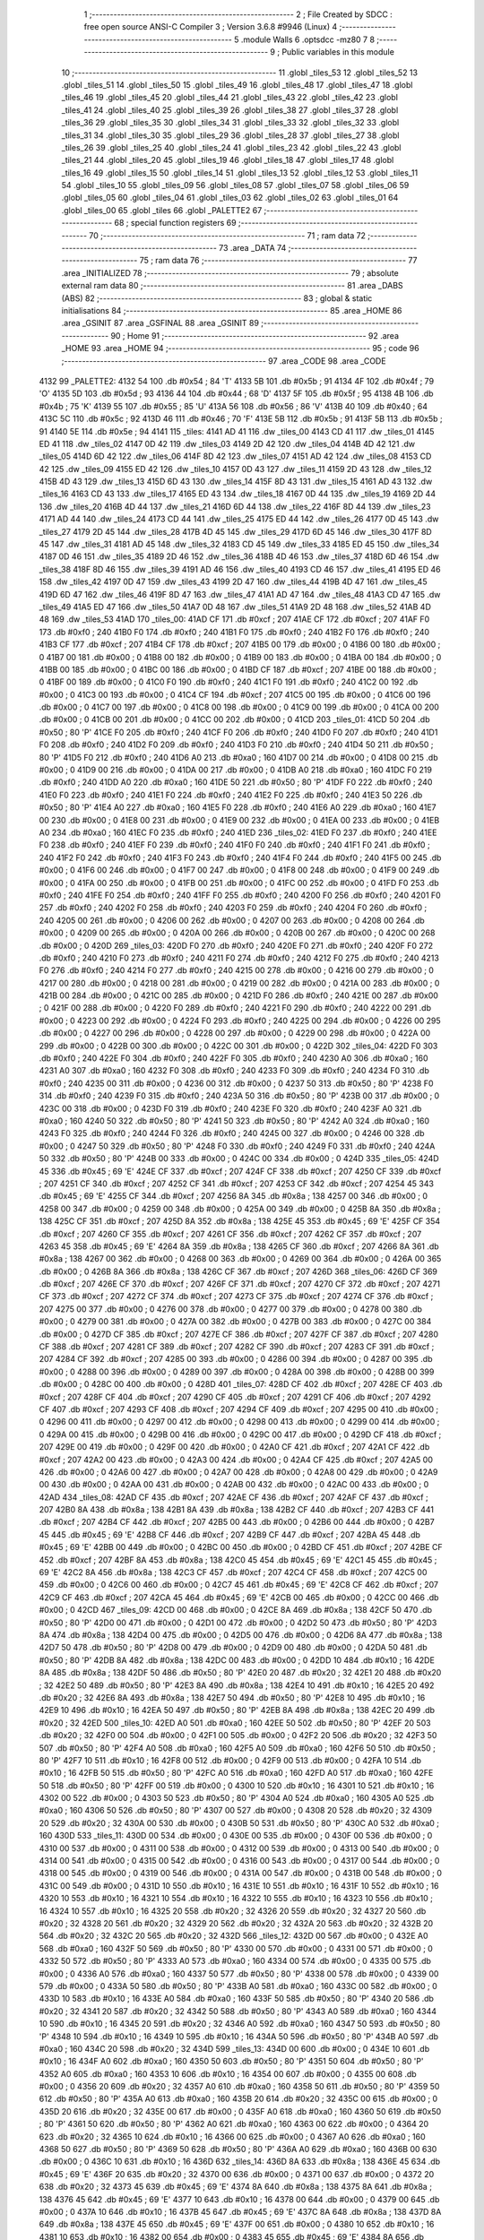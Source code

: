                               1 ;--------------------------------------------------------
                              2 ; File Created by SDCC : free open source ANSI-C Compiler
                              3 ; Version 3.6.8 #9946 (Linux)
                              4 ;--------------------------------------------------------
                              5 	.module Walls
                              6 	.optsdcc -mz80
                              7 	
                              8 ;--------------------------------------------------------
                              9 ; Public variables in this module
                             10 ;--------------------------------------------------------
                             11 	.globl _tiles_53
                             12 	.globl _tiles_52
                             13 	.globl _tiles_51
                             14 	.globl _tiles_50
                             15 	.globl _tiles_49
                             16 	.globl _tiles_48
                             17 	.globl _tiles_47
                             18 	.globl _tiles_46
                             19 	.globl _tiles_45
                             20 	.globl _tiles_44
                             21 	.globl _tiles_43
                             22 	.globl _tiles_42
                             23 	.globl _tiles_41
                             24 	.globl _tiles_40
                             25 	.globl _tiles_39
                             26 	.globl _tiles_38
                             27 	.globl _tiles_37
                             28 	.globl _tiles_36
                             29 	.globl _tiles_35
                             30 	.globl _tiles_34
                             31 	.globl _tiles_33
                             32 	.globl _tiles_32
                             33 	.globl _tiles_31
                             34 	.globl _tiles_30
                             35 	.globl _tiles_29
                             36 	.globl _tiles_28
                             37 	.globl _tiles_27
                             38 	.globl _tiles_26
                             39 	.globl _tiles_25
                             40 	.globl _tiles_24
                             41 	.globl _tiles_23
                             42 	.globl _tiles_22
                             43 	.globl _tiles_21
                             44 	.globl _tiles_20
                             45 	.globl _tiles_19
                             46 	.globl _tiles_18
                             47 	.globl _tiles_17
                             48 	.globl _tiles_16
                             49 	.globl _tiles_15
                             50 	.globl _tiles_14
                             51 	.globl _tiles_13
                             52 	.globl _tiles_12
                             53 	.globl _tiles_11
                             54 	.globl _tiles_10
                             55 	.globl _tiles_09
                             56 	.globl _tiles_08
                             57 	.globl _tiles_07
                             58 	.globl _tiles_06
                             59 	.globl _tiles_05
                             60 	.globl _tiles_04
                             61 	.globl _tiles_03
                             62 	.globl _tiles_02
                             63 	.globl _tiles_01
                             64 	.globl _tiles_00
                             65 	.globl _tiles
                             66 	.globl _PALETTE2
                             67 ;--------------------------------------------------------
                             68 ; special function registers
                             69 ;--------------------------------------------------------
                             70 ;--------------------------------------------------------
                             71 ; ram data
                             72 ;--------------------------------------------------------
                             73 	.area _DATA
                             74 ;--------------------------------------------------------
                             75 ; ram data
                             76 ;--------------------------------------------------------
                             77 	.area _INITIALIZED
                             78 ;--------------------------------------------------------
                             79 ; absolute external ram data
                             80 ;--------------------------------------------------------
                             81 	.area _DABS (ABS)
                             82 ;--------------------------------------------------------
                             83 ; global & static initialisations
                             84 ;--------------------------------------------------------
                             85 	.area _HOME
                             86 	.area _GSINIT
                             87 	.area _GSFINAL
                             88 	.area _GSINIT
                             89 ;--------------------------------------------------------
                             90 ; Home
                             91 ;--------------------------------------------------------
                             92 	.area _HOME
                             93 	.area _HOME
                             94 ;--------------------------------------------------------
                             95 ; code
                             96 ;--------------------------------------------------------
                             97 	.area _CODE
                             98 	.area _CODE
   4132                      99 _PALETTE2:
   4132 54                  100 	.db #0x54	; 84	'T'
   4133 5B                  101 	.db #0x5b	; 91
   4134 4F                  102 	.db #0x4f	; 79	'O'
   4135 5D                  103 	.db #0x5d	; 93
   4136 44                  104 	.db #0x44	; 68	'D'
   4137 5F                  105 	.db #0x5f	; 95
   4138 4B                  106 	.db #0x4b	; 75	'K'
   4139 55                  107 	.db #0x55	; 85	'U'
   413A 56                  108 	.db #0x56	; 86	'V'
   413B 40                  109 	.db #0x40	; 64
   413C 5C                  110 	.db #0x5c	; 92
   413D 46                  111 	.db #0x46	; 70	'F'
   413E 5B                  112 	.db #0x5b	; 91
   413F 5B                  113 	.db #0x5b	; 91
   4140 5E                  114 	.db #0x5e	; 94
   4141                     115 _tiles:
   4141 AD 41               116 	.dw _tiles_00
   4143 CD 41               117 	.dw _tiles_01
   4145 ED 41               118 	.dw _tiles_02
   4147 0D 42               119 	.dw _tiles_03
   4149 2D 42               120 	.dw _tiles_04
   414B 4D 42               121 	.dw _tiles_05
   414D 6D 42               122 	.dw _tiles_06
   414F 8D 42               123 	.dw _tiles_07
   4151 AD 42               124 	.dw _tiles_08
   4153 CD 42               125 	.dw _tiles_09
   4155 ED 42               126 	.dw _tiles_10
   4157 0D 43               127 	.dw _tiles_11
   4159 2D 43               128 	.dw _tiles_12
   415B 4D 43               129 	.dw _tiles_13
   415D 6D 43               130 	.dw _tiles_14
   415F 8D 43               131 	.dw _tiles_15
   4161 AD 43               132 	.dw _tiles_16
   4163 CD 43               133 	.dw _tiles_17
   4165 ED 43               134 	.dw _tiles_18
   4167 0D 44               135 	.dw _tiles_19
   4169 2D 44               136 	.dw _tiles_20
   416B 4D 44               137 	.dw _tiles_21
   416D 6D 44               138 	.dw _tiles_22
   416F 8D 44               139 	.dw _tiles_23
   4171 AD 44               140 	.dw _tiles_24
   4173 CD 44               141 	.dw _tiles_25
   4175 ED 44               142 	.dw _tiles_26
   4177 0D 45               143 	.dw _tiles_27
   4179 2D 45               144 	.dw _tiles_28
   417B 4D 45               145 	.dw _tiles_29
   417D 6D 45               146 	.dw _tiles_30
   417F 8D 45               147 	.dw _tiles_31
   4181 AD 45               148 	.dw _tiles_32
   4183 CD 45               149 	.dw _tiles_33
   4185 ED 45               150 	.dw _tiles_34
   4187 0D 46               151 	.dw _tiles_35
   4189 2D 46               152 	.dw _tiles_36
   418B 4D 46               153 	.dw _tiles_37
   418D 6D 46               154 	.dw _tiles_38
   418F 8D 46               155 	.dw _tiles_39
   4191 AD 46               156 	.dw _tiles_40
   4193 CD 46               157 	.dw _tiles_41
   4195 ED 46               158 	.dw _tiles_42
   4197 0D 47               159 	.dw _tiles_43
   4199 2D 47               160 	.dw _tiles_44
   419B 4D 47               161 	.dw _tiles_45
   419D 6D 47               162 	.dw _tiles_46
   419F 8D 47               163 	.dw _tiles_47
   41A1 AD 47               164 	.dw _tiles_48
   41A3 CD 47               165 	.dw _tiles_49
   41A5 ED 47               166 	.dw _tiles_50
   41A7 0D 48               167 	.dw _tiles_51
   41A9 2D 48               168 	.dw _tiles_52
   41AB 4D 48               169 	.dw _tiles_53
   41AD                     170 _tiles_00:
   41AD CF                  171 	.db #0xcf	; 207
   41AE CF                  172 	.db #0xcf	; 207
   41AF F0                  173 	.db #0xf0	; 240
   41B0 F0                  174 	.db #0xf0	; 240
   41B1 F0                  175 	.db #0xf0	; 240
   41B2 F0                  176 	.db #0xf0	; 240
   41B3 CF                  177 	.db #0xcf	; 207
   41B4 CF                  178 	.db #0xcf	; 207
   41B5 00                  179 	.db #0x00	; 0
   41B6 00                  180 	.db #0x00	; 0
   41B7 00                  181 	.db #0x00	; 0
   41B8 00                  182 	.db #0x00	; 0
   41B9 00                  183 	.db #0x00	; 0
   41BA 00                  184 	.db #0x00	; 0
   41BB 00                  185 	.db #0x00	; 0
   41BC 00                  186 	.db #0x00	; 0
   41BD CF                  187 	.db #0xcf	; 207
   41BE 00                  188 	.db #0x00	; 0
   41BF 00                  189 	.db #0x00	; 0
   41C0 F0                  190 	.db #0xf0	; 240
   41C1 F0                  191 	.db #0xf0	; 240
   41C2 00                  192 	.db #0x00	; 0
   41C3 00                  193 	.db #0x00	; 0
   41C4 CF                  194 	.db #0xcf	; 207
   41C5 00                  195 	.db #0x00	; 0
   41C6 00                  196 	.db #0x00	; 0
   41C7 00                  197 	.db #0x00	; 0
   41C8 00                  198 	.db #0x00	; 0
   41C9 00                  199 	.db #0x00	; 0
   41CA 00                  200 	.db #0x00	; 0
   41CB 00                  201 	.db #0x00	; 0
   41CC 00                  202 	.db #0x00	; 0
   41CD                     203 _tiles_01:
   41CD 50                  204 	.db #0x50	; 80	'P'
   41CE F0                  205 	.db #0xf0	; 240
   41CF F0                  206 	.db #0xf0	; 240
   41D0 F0                  207 	.db #0xf0	; 240
   41D1 F0                  208 	.db #0xf0	; 240
   41D2 F0                  209 	.db #0xf0	; 240
   41D3 F0                  210 	.db #0xf0	; 240
   41D4 50                  211 	.db #0x50	; 80	'P'
   41D5 F0                  212 	.db #0xf0	; 240
   41D6 A0                  213 	.db #0xa0	; 160
   41D7 00                  214 	.db #0x00	; 0
   41D8 00                  215 	.db #0x00	; 0
   41D9 00                  216 	.db #0x00	; 0
   41DA 00                  217 	.db #0x00	; 0
   41DB A0                  218 	.db #0xa0	; 160
   41DC F0                  219 	.db #0xf0	; 240
   41DD A0                  220 	.db #0xa0	; 160
   41DE 50                  221 	.db #0x50	; 80	'P'
   41DF F0                  222 	.db #0xf0	; 240
   41E0 F0                  223 	.db #0xf0	; 240
   41E1 F0                  224 	.db #0xf0	; 240
   41E2 F0                  225 	.db #0xf0	; 240
   41E3 50                  226 	.db #0x50	; 80	'P'
   41E4 A0                  227 	.db #0xa0	; 160
   41E5 F0                  228 	.db #0xf0	; 240
   41E6 A0                  229 	.db #0xa0	; 160
   41E7 00                  230 	.db #0x00	; 0
   41E8 00                  231 	.db #0x00	; 0
   41E9 00                  232 	.db #0x00	; 0
   41EA 00                  233 	.db #0x00	; 0
   41EB A0                  234 	.db #0xa0	; 160
   41EC F0                  235 	.db #0xf0	; 240
   41ED                     236 _tiles_02:
   41ED F0                  237 	.db #0xf0	; 240
   41EE F0                  238 	.db #0xf0	; 240
   41EF F0                  239 	.db #0xf0	; 240
   41F0 F0                  240 	.db #0xf0	; 240
   41F1 F0                  241 	.db #0xf0	; 240
   41F2 F0                  242 	.db #0xf0	; 240
   41F3 F0                  243 	.db #0xf0	; 240
   41F4 F0                  244 	.db #0xf0	; 240
   41F5 00                  245 	.db #0x00	; 0
   41F6 00                  246 	.db #0x00	; 0
   41F7 00                  247 	.db #0x00	; 0
   41F8 00                  248 	.db #0x00	; 0
   41F9 00                  249 	.db #0x00	; 0
   41FA 00                  250 	.db #0x00	; 0
   41FB 00                  251 	.db #0x00	; 0
   41FC 00                  252 	.db #0x00	; 0
   41FD F0                  253 	.db #0xf0	; 240
   41FE F0                  254 	.db #0xf0	; 240
   41FF F0                  255 	.db #0xf0	; 240
   4200 F0                  256 	.db #0xf0	; 240
   4201 F0                  257 	.db #0xf0	; 240
   4202 F0                  258 	.db #0xf0	; 240
   4203 F0                  259 	.db #0xf0	; 240
   4204 F0                  260 	.db #0xf0	; 240
   4205 00                  261 	.db #0x00	; 0
   4206 00                  262 	.db #0x00	; 0
   4207 00                  263 	.db #0x00	; 0
   4208 00                  264 	.db #0x00	; 0
   4209 00                  265 	.db #0x00	; 0
   420A 00                  266 	.db #0x00	; 0
   420B 00                  267 	.db #0x00	; 0
   420C 00                  268 	.db #0x00	; 0
   420D                     269 _tiles_03:
   420D F0                  270 	.db #0xf0	; 240
   420E F0                  271 	.db #0xf0	; 240
   420F F0                  272 	.db #0xf0	; 240
   4210 F0                  273 	.db #0xf0	; 240
   4211 F0                  274 	.db #0xf0	; 240
   4212 F0                  275 	.db #0xf0	; 240
   4213 F0                  276 	.db #0xf0	; 240
   4214 F0                  277 	.db #0xf0	; 240
   4215 00                  278 	.db #0x00	; 0
   4216 00                  279 	.db #0x00	; 0
   4217 00                  280 	.db #0x00	; 0
   4218 00                  281 	.db #0x00	; 0
   4219 00                  282 	.db #0x00	; 0
   421A 00                  283 	.db #0x00	; 0
   421B 00                  284 	.db #0x00	; 0
   421C 00                  285 	.db #0x00	; 0
   421D F0                  286 	.db #0xf0	; 240
   421E 00                  287 	.db #0x00	; 0
   421F 00                  288 	.db #0x00	; 0
   4220 F0                  289 	.db #0xf0	; 240
   4221 F0                  290 	.db #0xf0	; 240
   4222 00                  291 	.db #0x00	; 0
   4223 00                  292 	.db #0x00	; 0
   4224 F0                  293 	.db #0xf0	; 240
   4225 00                  294 	.db #0x00	; 0
   4226 00                  295 	.db #0x00	; 0
   4227 00                  296 	.db #0x00	; 0
   4228 00                  297 	.db #0x00	; 0
   4229 00                  298 	.db #0x00	; 0
   422A 00                  299 	.db #0x00	; 0
   422B 00                  300 	.db #0x00	; 0
   422C 00                  301 	.db #0x00	; 0
   422D                     302 _tiles_04:
   422D F0                  303 	.db #0xf0	; 240
   422E F0                  304 	.db #0xf0	; 240
   422F F0                  305 	.db #0xf0	; 240
   4230 A0                  306 	.db #0xa0	; 160
   4231 A0                  307 	.db #0xa0	; 160
   4232 F0                  308 	.db #0xf0	; 240
   4233 F0                  309 	.db #0xf0	; 240
   4234 F0                  310 	.db #0xf0	; 240
   4235 00                  311 	.db #0x00	; 0
   4236 00                  312 	.db #0x00	; 0
   4237 50                  313 	.db #0x50	; 80	'P'
   4238 F0                  314 	.db #0xf0	; 240
   4239 F0                  315 	.db #0xf0	; 240
   423A 50                  316 	.db #0x50	; 80	'P'
   423B 00                  317 	.db #0x00	; 0
   423C 00                  318 	.db #0x00	; 0
   423D F0                  319 	.db #0xf0	; 240
   423E F0                  320 	.db #0xf0	; 240
   423F A0                  321 	.db #0xa0	; 160
   4240 50                  322 	.db #0x50	; 80	'P'
   4241 50                  323 	.db #0x50	; 80	'P'
   4242 A0                  324 	.db #0xa0	; 160
   4243 F0                  325 	.db #0xf0	; 240
   4244 F0                  326 	.db #0xf0	; 240
   4245 00                  327 	.db #0x00	; 0
   4246 00                  328 	.db #0x00	; 0
   4247 50                  329 	.db #0x50	; 80	'P'
   4248 F0                  330 	.db #0xf0	; 240
   4249 F0                  331 	.db #0xf0	; 240
   424A 50                  332 	.db #0x50	; 80	'P'
   424B 00                  333 	.db #0x00	; 0
   424C 00                  334 	.db #0x00	; 0
   424D                     335 _tiles_05:
   424D 45                  336 	.db #0x45	; 69	'E'
   424E CF                  337 	.db #0xcf	; 207
   424F CF                  338 	.db #0xcf	; 207
   4250 CF                  339 	.db #0xcf	; 207
   4251 CF                  340 	.db #0xcf	; 207
   4252 CF                  341 	.db #0xcf	; 207
   4253 CF                  342 	.db #0xcf	; 207
   4254 45                  343 	.db #0x45	; 69	'E'
   4255 CF                  344 	.db #0xcf	; 207
   4256 8A                  345 	.db #0x8a	; 138
   4257 00                  346 	.db #0x00	; 0
   4258 00                  347 	.db #0x00	; 0
   4259 00                  348 	.db #0x00	; 0
   425A 00                  349 	.db #0x00	; 0
   425B 8A                  350 	.db #0x8a	; 138
   425C CF                  351 	.db #0xcf	; 207
   425D 8A                  352 	.db #0x8a	; 138
   425E 45                  353 	.db #0x45	; 69	'E'
   425F CF                  354 	.db #0xcf	; 207
   4260 CF                  355 	.db #0xcf	; 207
   4261 CF                  356 	.db #0xcf	; 207
   4262 CF                  357 	.db #0xcf	; 207
   4263 45                  358 	.db #0x45	; 69	'E'
   4264 8A                  359 	.db #0x8a	; 138
   4265 CF                  360 	.db #0xcf	; 207
   4266 8A                  361 	.db #0x8a	; 138
   4267 00                  362 	.db #0x00	; 0
   4268 00                  363 	.db #0x00	; 0
   4269 00                  364 	.db #0x00	; 0
   426A 00                  365 	.db #0x00	; 0
   426B 8A                  366 	.db #0x8a	; 138
   426C CF                  367 	.db #0xcf	; 207
   426D                     368 _tiles_06:
   426D CF                  369 	.db #0xcf	; 207
   426E CF                  370 	.db #0xcf	; 207
   426F CF                  371 	.db #0xcf	; 207
   4270 CF                  372 	.db #0xcf	; 207
   4271 CF                  373 	.db #0xcf	; 207
   4272 CF                  374 	.db #0xcf	; 207
   4273 CF                  375 	.db #0xcf	; 207
   4274 CF                  376 	.db #0xcf	; 207
   4275 00                  377 	.db #0x00	; 0
   4276 00                  378 	.db #0x00	; 0
   4277 00                  379 	.db #0x00	; 0
   4278 00                  380 	.db #0x00	; 0
   4279 00                  381 	.db #0x00	; 0
   427A 00                  382 	.db #0x00	; 0
   427B 00                  383 	.db #0x00	; 0
   427C 00                  384 	.db #0x00	; 0
   427D CF                  385 	.db #0xcf	; 207
   427E CF                  386 	.db #0xcf	; 207
   427F CF                  387 	.db #0xcf	; 207
   4280 CF                  388 	.db #0xcf	; 207
   4281 CF                  389 	.db #0xcf	; 207
   4282 CF                  390 	.db #0xcf	; 207
   4283 CF                  391 	.db #0xcf	; 207
   4284 CF                  392 	.db #0xcf	; 207
   4285 00                  393 	.db #0x00	; 0
   4286 00                  394 	.db #0x00	; 0
   4287 00                  395 	.db #0x00	; 0
   4288 00                  396 	.db #0x00	; 0
   4289 00                  397 	.db #0x00	; 0
   428A 00                  398 	.db #0x00	; 0
   428B 00                  399 	.db #0x00	; 0
   428C 00                  400 	.db #0x00	; 0
   428D                     401 _tiles_07:
   428D CF                  402 	.db #0xcf	; 207
   428E CF                  403 	.db #0xcf	; 207
   428F CF                  404 	.db #0xcf	; 207
   4290 CF                  405 	.db #0xcf	; 207
   4291 CF                  406 	.db #0xcf	; 207
   4292 CF                  407 	.db #0xcf	; 207
   4293 CF                  408 	.db #0xcf	; 207
   4294 CF                  409 	.db #0xcf	; 207
   4295 00                  410 	.db #0x00	; 0
   4296 00                  411 	.db #0x00	; 0
   4297 00                  412 	.db #0x00	; 0
   4298 00                  413 	.db #0x00	; 0
   4299 00                  414 	.db #0x00	; 0
   429A 00                  415 	.db #0x00	; 0
   429B 00                  416 	.db #0x00	; 0
   429C 00                  417 	.db #0x00	; 0
   429D CF                  418 	.db #0xcf	; 207
   429E 00                  419 	.db #0x00	; 0
   429F 00                  420 	.db #0x00	; 0
   42A0 CF                  421 	.db #0xcf	; 207
   42A1 CF                  422 	.db #0xcf	; 207
   42A2 00                  423 	.db #0x00	; 0
   42A3 00                  424 	.db #0x00	; 0
   42A4 CF                  425 	.db #0xcf	; 207
   42A5 00                  426 	.db #0x00	; 0
   42A6 00                  427 	.db #0x00	; 0
   42A7 00                  428 	.db #0x00	; 0
   42A8 00                  429 	.db #0x00	; 0
   42A9 00                  430 	.db #0x00	; 0
   42AA 00                  431 	.db #0x00	; 0
   42AB 00                  432 	.db #0x00	; 0
   42AC 00                  433 	.db #0x00	; 0
   42AD                     434 _tiles_08:
   42AD CF                  435 	.db #0xcf	; 207
   42AE CF                  436 	.db #0xcf	; 207
   42AF CF                  437 	.db #0xcf	; 207
   42B0 8A                  438 	.db #0x8a	; 138
   42B1 8A                  439 	.db #0x8a	; 138
   42B2 CF                  440 	.db #0xcf	; 207
   42B3 CF                  441 	.db #0xcf	; 207
   42B4 CF                  442 	.db #0xcf	; 207
   42B5 00                  443 	.db #0x00	; 0
   42B6 00                  444 	.db #0x00	; 0
   42B7 45                  445 	.db #0x45	; 69	'E'
   42B8 CF                  446 	.db #0xcf	; 207
   42B9 CF                  447 	.db #0xcf	; 207
   42BA 45                  448 	.db #0x45	; 69	'E'
   42BB 00                  449 	.db #0x00	; 0
   42BC 00                  450 	.db #0x00	; 0
   42BD CF                  451 	.db #0xcf	; 207
   42BE CF                  452 	.db #0xcf	; 207
   42BF 8A                  453 	.db #0x8a	; 138
   42C0 45                  454 	.db #0x45	; 69	'E'
   42C1 45                  455 	.db #0x45	; 69	'E'
   42C2 8A                  456 	.db #0x8a	; 138
   42C3 CF                  457 	.db #0xcf	; 207
   42C4 CF                  458 	.db #0xcf	; 207
   42C5 00                  459 	.db #0x00	; 0
   42C6 00                  460 	.db #0x00	; 0
   42C7 45                  461 	.db #0x45	; 69	'E'
   42C8 CF                  462 	.db #0xcf	; 207
   42C9 CF                  463 	.db #0xcf	; 207
   42CA 45                  464 	.db #0x45	; 69	'E'
   42CB 00                  465 	.db #0x00	; 0
   42CC 00                  466 	.db #0x00	; 0
   42CD                     467 _tiles_09:
   42CD 00                  468 	.db #0x00	; 0
   42CE 8A                  469 	.db #0x8a	; 138
   42CF 50                  470 	.db #0x50	; 80	'P'
   42D0 00                  471 	.db #0x00	; 0
   42D1 00                  472 	.db #0x00	; 0
   42D2 50                  473 	.db #0x50	; 80	'P'
   42D3 8A                  474 	.db #0x8a	; 138
   42D4 00                  475 	.db #0x00	; 0
   42D5 00                  476 	.db #0x00	; 0
   42D6 8A                  477 	.db #0x8a	; 138
   42D7 50                  478 	.db #0x50	; 80	'P'
   42D8 00                  479 	.db #0x00	; 0
   42D9 00                  480 	.db #0x00	; 0
   42DA 50                  481 	.db #0x50	; 80	'P'
   42DB 8A                  482 	.db #0x8a	; 138
   42DC 00                  483 	.db #0x00	; 0
   42DD 10                  484 	.db #0x10	; 16
   42DE 8A                  485 	.db #0x8a	; 138
   42DF 50                  486 	.db #0x50	; 80	'P'
   42E0 20                  487 	.db #0x20	; 32
   42E1 20                  488 	.db #0x20	; 32
   42E2 50                  489 	.db #0x50	; 80	'P'
   42E3 8A                  490 	.db #0x8a	; 138
   42E4 10                  491 	.db #0x10	; 16
   42E5 20                  492 	.db #0x20	; 32
   42E6 8A                  493 	.db #0x8a	; 138
   42E7 50                  494 	.db #0x50	; 80	'P'
   42E8 10                  495 	.db #0x10	; 16
   42E9 10                  496 	.db #0x10	; 16
   42EA 50                  497 	.db #0x50	; 80	'P'
   42EB 8A                  498 	.db #0x8a	; 138
   42EC 20                  499 	.db #0x20	; 32
   42ED                     500 _tiles_10:
   42ED A0                  501 	.db #0xa0	; 160
   42EE 50                  502 	.db #0x50	; 80	'P'
   42EF 20                  503 	.db #0x20	; 32
   42F0 00                  504 	.db #0x00	; 0
   42F1 00                  505 	.db #0x00	; 0
   42F2 20                  506 	.db #0x20	; 32
   42F3 50                  507 	.db #0x50	; 80	'P'
   42F4 A0                  508 	.db #0xa0	; 160
   42F5 A0                  509 	.db #0xa0	; 160
   42F6 50                  510 	.db #0x50	; 80	'P'
   42F7 10                  511 	.db #0x10	; 16
   42F8 00                  512 	.db #0x00	; 0
   42F9 00                  513 	.db #0x00	; 0
   42FA 10                  514 	.db #0x10	; 16
   42FB 50                  515 	.db #0x50	; 80	'P'
   42FC A0                  516 	.db #0xa0	; 160
   42FD A0                  517 	.db #0xa0	; 160
   42FE 50                  518 	.db #0x50	; 80	'P'
   42FF 00                  519 	.db #0x00	; 0
   4300 10                  520 	.db #0x10	; 16
   4301 10                  521 	.db #0x10	; 16
   4302 00                  522 	.db #0x00	; 0
   4303 50                  523 	.db #0x50	; 80	'P'
   4304 A0                  524 	.db #0xa0	; 160
   4305 A0                  525 	.db #0xa0	; 160
   4306 50                  526 	.db #0x50	; 80	'P'
   4307 00                  527 	.db #0x00	; 0
   4308 20                  528 	.db #0x20	; 32
   4309 20                  529 	.db #0x20	; 32
   430A 00                  530 	.db #0x00	; 0
   430B 50                  531 	.db #0x50	; 80	'P'
   430C A0                  532 	.db #0xa0	; 160
   430D                     533 _tiles_11:
   430D 00                  534 	.db #0x00	; 0
   430E 00                  535 	.db #0x00	; 0
   430F 00                  536 	.db #0x00	; 0
   4310 00                  537 	.db #0x00	; 0
   4311 00                  538 	.db #0x00	; 0
   4312 00                  539 	.db #0x00	; 0
   4313 00                  540 	.db #0x00	; 0
   4314 00                  541 	.db #0x00	; 0
   4315 00                  542 	.db #0x00	; 0
   4316 00                  543 	.db #0x00	; 0
   4317 00                  544 	.db #0x00	; 0
   4318 00                  545 	.db #0x00	; 0
   4319 00                  546 	.db #0x00	; 0
   431A 00                  547 	.db #0x00	; 0
   431B 00                  548 	.db #0x00	; 0
   431C 00                  549 	.db #0x00	; 0
   431D 10                  550 	.db #0x10	; 16
   431E 10                  551 	.db #0x10	; 16
   431F 10                  552 	.db #0x10	; 16
   4320 10                  553 	.db #0x10	; 16
   4321 10                  554 	.db #0x10	; 16
   4322 10                  555 	.db #0x10	; 16
   4323 10                  556 	.db #0x10	; 16
   4324 10                  557 	.db #0x10	; 16
   4325 20                  558 	.db #0x20	; 32
   4326 20                  559 	.db #0x20	; 32
   4327 20                  560 	.db #0x20	; 32
   4328 20                  561 	.db #0x20	; 32
   4329 20                  562 	.db #0x20	; 32
   432A 20                  563 	.db #0x20	; 32
   432B 20                  564 	.db #0x20	; 32
   432C 20                  565 	.db #0x20	; 32
   432D                     566 _tiles_12:
   432D 00                  567 	.db #0x00	; 0
   432E A0                  568 	.db #0xa0	; 160
   432F 50                  569 	.db #0x50	; 80	'P'
   4330 00                  570 	.db #0x00	; 0
   4331 00                  571 	.db #0x00	; 0
   4332 50                  572 	.db #0x50	; 80	'P'
   4333 A0                  573 	.db #0xa0	; 160
   4334 00                  574 	.db #0x00	; 0
   4335 00                  575 	.db #0x00	; 0
   4336 A0                  576 	.db #0xa0	; 160
   4337 50                  577 	.db #0x50	; 80	'P'
   4338 00                  578 	.db #0x00	; 0
   4339 00                  579 	.db #0x00	; 0
   433A 50                  580 	.db #0x50	; 80	'P'
   433B A0                  581 	.db #0xa0	; 160
   433C 00                  582 	.db #0x00	; 0
   433D 10                  583 	.db #0x10	; 16
   433E A0                  584 	.db #0xa0	; 160
   433F 50                  585 	.db #0x50	; 80	'P'
   4340 20                  586 	.db #0x20	; 32
   4341 20                  587 	.db #0x20	; 32
   4342 50                  588 	.db #0x50	; 80	'P'
   4343 A0                  589 	.db #0xa0	; 160
   4344 10                  590 	.db #0x10	; 16
   4345 20                  591 	.db #0x20	; 32
   4346 A0                  592 	.db #0xa0	; 160
   4347 50                  593 	.db #0x50	; 80	'P'
   4348 10                  594 	.db #0x10	; 16
   4349 10                  595 	.db #0x10	; 16
   434A 50                  596 	.db #0x50	; 80	'P'
   434B A0                  597 	.db #0xa0	; 160
   434C 20                  598 	.db #0x20	; 32
   434D                     599 _tiles_13:
   434D 00                  600 	.db #0x00	; 0
   434E 10                  601 	.db #0x10	; 16
   434F A0                  602 	.db #0xa0	; 160
   4350 50                  603 	.db #0x50	; 80	'P'
   4351 50                  604 	.db #0x50	; 80	'P'
   4352 A0                  605 	.db #0xa0	; 160
   4353 10                  606 	.db #0x10	; 16
   4354 00                  607 	.db #0x00	; 0
   4355 00                  608 	.db #0x00	; 0
   4356 20                  609 	.db #0x20	; 32
   4357 A0                  610 	.db #0xa0	; 160
   4358 50                  611 	.db #0x50	; 80	'P'
   4359 50                  612 	.db #0x50	; 80	'P'
   435A A0                  613 	.db #0xa0	; 160
   435B 20                  614 	.db #0x20	; 32
   435C 00                  615 	.db #0x00	; 0
   435D 20                  616 	.db #0x20	; 32
   435E 00                  617 	.db #0x00	; 0
   435F A0                  618 	.db #0xa0	; 160
   4360 50                  619 	.db #0x50	; 80	'P'
   4361 50                  620 	.db #0x50	; 80	'P'
   4362 A0                  621 	.db #0xa0	; 160
   4363 00                  622 	.db #0x00	; 0
   4364 20                  623 	.db #0x20	; 32
   4365 10                  624 	.db #0x10	; 16
   4366 00                  625 	.db #0x00	; 0
   4367 A0                  626 	.db #0xa0	; 160
   4368 50                  627 	.db #0x50	; 80	'P'
   4369 50                  628 	.db #0x50	; 80	'P'
   436A A0                  629 	.db #0xa0	; 160
   436B 00                  630 	.db #0x00	; 0
   436C 10                  631 	.db #0x10	; 16
   436D                     632 _tiles_14:
   436D 8A                  633 	.db #0x8a	; 138
   436E 45                  634 	.db #0x45	; 69	'E'
   436F 20                  635 	.db #0x20	; 32
   4370 00                  636 	.db #0x00	; 0
   4371 00                  637 	.db #0x00	; 0
   4372 20                  638 	.db #0x20	; 32
   4373 45                  639 	.db #0x45	; 69	'E'
   4374 8A                  640 	.db #0x8a	; 138
   4375 8A                  641 	.db #0x8a	; 138
   4376 45                  642 	.db #0x45	; 69	'E'
   4377 10                  643 	.db #0x10	; 16
   4378 00                  644 	.db #0x00	; 0
   4379 00                  645 	.db #0x00	; 0
   437A 10                  646 	.db #0x10	; 16
   437B 45                  647 	.db #0x45	; 69	'E'
   437C 8A                  648 	.db #0x8a	; 138
   437D 8A                  649 	.db #0x8a	; 138
   437E 45                  650 	.db #0x45	; 69	'E'
   437F 00                  651 	.db #0x00	; 0
   4380 10                  652 	.db #0x10	; 16
   4381 10                  653 	.db #0x10	; 16
   4382 00                  654 	.db #0x00	; 0
   4383 45                  655 	.db #0x45	; 69	'E'
   4384 8A                  656 	.db #0x8a	; 138
   4385 8A                  657 	.db #0x8a	; 138
   4386 45                  658 	.db #0x45	; 69	'E'
   4387 00                  659 	.db #0x00	; 0
   4388 20                  660 	.db #0x20	; 32
   4389 20                  661 	.db #0x20	; 32
   438A 00                  662 	.db #0x00	; 0
   438B 45                  663 	.db #0x45	; 69	'E'
   438C 8A                  664 	.db #0x8a	; 138
   438D                     665 _tiles_15:
   438D 00                  666 	.db #0x00	; 0
   438E 00                  667 	.db #0x00	; 0
   438F 00                  668 	.db #0x00	; 0
   4390 00                  669 	.db #0x00	; 0
   4391 00                  670 	.db #0x00	; 0
   4392 00                  671 	.db #0x00	; 0
   4393 00                  672 	.db #0x00	; 0
   4394 00                  673 	.db #0x00	; 0
   4395 00                  674 	.db #0x00	; 0
   4396 00                  675 	.db #0x00	; 0
   4397 00                  676 	.db #0x00	; 0
   4398 00                  677 	.db #0x00	; 0
   4399 00                  678 	.db #0x00	; 0
   439A 00                  679 	.db #0x00	; 0
   439B 00                  680 	.db #0x00	; 0
   439C 00                  681 	.db #0x00	; 0
   439D 10                  682 	.db #0x10	; 16
   439E 10                  683 	.db #0x10	; 16
   439F 10                  684 	.db #0x10	; 16
   43A0 10                  685 	.db #0x10	; 16
   43A1 10                  686 	.db #0x10	; 16
   43A2 10                  687 	.db #0x10	; 16
   43A3 10                  688 	.db #0x10	; 16
   43A4 10                  689 	.db #0x10	; 16
   43A5 20                  690 	.db #0x20	; 32
   43A6 20                  691 	.db #0x20	; 32
   43A7 20                  692 	.db #0x20	; 32
   43A8 20                  693 	.db #0x20	; 32
   43A9 20                  694 	.db #0x20	; 32
   43AA 20                  695 	.db #0x20	; 32
   43AB 20                  696 	.db #0x20	; 32
   43AC 20                  697 	.db #0x20	; 32
   43AD                     698 _tiles_16:
   43AD 00                  699 	.db #0x00	; 0
   43AE 8A                  700 	.db #0x8a	; 138
   43AF 45                  701 	.db #0x45	; 69	'E'
   43B0 00                  702 	.db #0x00	; 0
   43B1 00                  703 	.db #0x00	; 0
   43B2 45                  704 	.db #0x45	; 69	'E'
   43B3 8A                  705 	.db #0x8a	; 138
   43B4 00                  706 	.db #0x00	; 0
   43B5 00                  707 	.db #0x00	; 0
   43B6 8A                  708 	.db #0x8a	; 138
   43B7 45                  709 	.db #0x45	; 69	'E'
   43B8 00                  710 	.db #0x00	; 0
   43B9 00                  711 	.db #0x00	; 0
   43BA 45                  712 	.db #0x45	; 69	'E'
   43BB 8A                  713 	.db #0x8a	; 138
   43BC 00                  714 	.db #0x00	; 0
   43BD 10                  715 	.db #0x10	; 16
   43BE 8A                  716 	.db #0x8a	; 138
   43BF 45                  717 	.db #0x45	; 69	'E'
   43C0 20                  718 	.db #0x20	; 32
   43C1 20                  719 	.db #0x20	; 32
   43C2 45                  720 	.db #0x45	; 69	'E'
   43C3 8A                  721 	.db #0x8a	; 138
   43C4 10                  722 	.db #0x10	; 16
   43C5 20                  723 	.db #0x20	; 32
   43C6 8A                  724 	.db #0x8a	; 138
   43C7 45                  725 	.db #0x45	; 69	'E'
   43C8 10                  726 	.db #0x10	; 16
   43C9 10                  727 	.db #0x10	; 16
   43CA 45                  728 	.db #0x45	; 69	'E'
   43CB 8A                  729 	.db #0x8a	; 138
   43CC 20                  730 	.db #0x20	; 32
   43CD                     731 _tiles_17:
   43CD 00                  732 	.db #0x00	; 0
   43CE 10                  733 	.db #0x10	; 16
   43CF 8A                  734 	.db #0x8a	; 138
   43D0 45                  735 	.db #0x45	; 69	'E'
   43D1 45                  736 	.db #0x45	; 69	'E'
   43D2 8A                  737 	.db #0x8a	; 138
   43D3 10                  738 	.db #0x10	; 16
   43D4 00                  739 	.db #0x00	; 0
   43D5 00                  740 	.db #0x00	; 0
   43D6 20                  741 	.db #0x20	; 32
   43D7 8A                  742 	.db #0x8a	; 138
   43D8 45                  743 	.db #0x45	; 69	'E'
   43D9 45                  744 	.db #0x45	; 69	'E'
   43DA 8A                  745 	.db #0x8a	; 138
   43DB 20                  746 	.db #0x20	; 32
   43DC 00                  747 	.db #0x00	; 0
   43DD 20                  748 	.db #0x20	; 32
   43DE 00                  749 	.db #0x00	; 0
   43DF 8A                  750 	.db #0x8a	; 138
   43E0 45                  751 	.db #0x45	; 69	'E'
   43E1 45                  752 	.db #0x45	; 69	'E'
   43E2 8A                  753 	.db #0x8a	; 138
   43E3 00                  754 	.db #0x00	; 0
   43E4 20                  755 	.db #0x20	; 32
   43E5 10                  756 	.db #0x10	; 16
   43E6 00                  757 	.db #0x00	; 0
   43E7 8A                  758 	.db #0x8a	; 138
   43E8 45                  759 	.db #0x45	; 69	'E'
   43E9 45                  760 	.db #0x45	; 69	'E'
   43EA 8A                  761 	.db #0x8a	; 138
   43EB 00                  762 	.db #0x00	; 0
   43EC 10                  763 	.db #0x10	; 16
   43ED                     764 _tiles_18:
   43ED 20                  765 	.db #0x20	; 32
   43EE 8A                  766 	.db #0x8a	; 138
   43EF 50                  767 	.db #0x50	; 80	'P'
   43F0 20                  768 	.db #0x20	; 32
   43F1 20                  769 	.db #0x20	; 32
   43F2 50                  770 	.db #0x50	; 80	'P'
   43F3 8A                  771 	.db #0x8a	; 138
   43F4 20                  772 	.db #0x20	; 32
   43F5 10                  773 	.db #0x10	; 16
   43F6 8A                  774 	.db #0x8a	; 138
   43F7 50                  775 	.db #0x50	; 80	'P'
   43F8 10                  776 	.db #0x10	; 16
   43F9 10                  777 	.db #0x10	; 16
   43FA 50                  778 	.db #0x50	; 80	'P'
   43FB 8A                  779 	.db #0x8a	; 138
   43FC 10                  780 	.db #0x10	; 16
   43FD 10                  781 	.db #0x10	; 16
   43FE 8A                  782 	.db #0x8a	; 138
   43FF 50                  783 	.db #0x50	; 80	'P'
   4400 10                  784 	.db #0x10	; 16
   4401 10                  785 	.db #0x10	; 16
   4402 50                  786 	.db #0x50	; 80	'P'
   4403 8A                  787 	.db #0x8a	; 138
   4404 10                  788 	.db #0x10	; 16
   4405 20                  789 	.db #0x20	; 32
   4406 8A                  790 	.db #0x8a	; 138
   4407 50                  791 	.db #0x50	; 80	'P'
   4408 20                  792 	.db #0x20	; 32
   4409 20                  793 	.db #0x20	; 32
   440A 50                  794 	.db #0x50	; 80	'P'
   440B 8A                  795 	.db #0x8a	; 138
   440C 20                  796 	.db #0x20	; 32
   440D                     797 _tiles_19:
   440D A0                  798 	.db #0xa0	; 160
   440E 50                  799 	.db #0x50	; 80	'P'
   440F 00                  800 	.db #0x00	; 0
   4410 20                  801 	.db #0x20	; 32
   4411 20                  802 	.db #0x20	; 32
   4412 00                  803 	.db #0x00	; 0
   4413 50                  804 	.db #0x50	; 80	'P'
   4414 A0                  805 	.db #0xa0	; 160
   4415 A0                  806 	.db #0xa0	; 160
   4416 50                  807 	.db #0x50	; 80	'P'
   4417 00                  808 	.db #0x00	; 0
   4418 10                  809 	.db #0x10	; 16
   4419 10                  810 	.db #0x10	; 16
   441A 00                  811 	.db #0x00	; 0
   441B 50                  812 	.db #0x50	; 80	'P'
   441C A0                  813 	.db #0xa0	; 160
   441D A0                  814 	.db #0xa0	; 160
   441E 50                  815 	.db #0x50	; 80	'P'
   441F 00                  816 	.db #0x00	; 0
   4420 10                  817 	.db #0x10	; 16
   4421 10                  818 	.db #0x10	; 16
   4422 00                  819 	.db #0x00	; 0
   4423 50                  820 	.db #0x50	; 80	'P'
   4424 A0                  821 	.db #0xa0	; 160
   4425 A0                  822 	.db #0xa0	; 160
   4426 50                  823 	.db #0x50	; 80	'P'
   4427 00                  824 	.db #0x00	; 0
   4428 20                  825 	.db #0x20	; 32
   4429 20                  826 	.db #0x20	; 32
   442A 00                  827 	.db #0x00	; 0
   442B 50                  828 	.db #0x50	; 80	'P'
   442C A0                  829 	.db #0xa0	; 160
   442D                     830 _tiles_20:
   442D 00                  831 	.db #0x00	; 0
   442E 00                  832 	.db #0x00	; 0
   442F 00                  833 	.db #0x00	; 0
   4430 00                  834 	.db #0x00	; 0
   4431 00                  835 	.db #0x00	; 0
   4432 00                  836 	.db #0x00	; 0
   4433 00                  837 	.db #0x00	; 0
   4434 00                  838 	.db #0x00	; 0
   4435 00                  839 	.db #0x00	; 0
   4436 00                  840 	.db #0x00	; 0
   4437 00                  841 	.db #0x00	; 0
   4438 00                  842 	.db #0x00	; 0
   4439 00                  843 	.db #0x00	; 0
   443A 00                  844 	.db #0x00	; 0
   443B 00                  845 	.db #0x00	; 0
   443C 00                  846 	.db #0x00	; 0
   443D 00                  847 	.db #0x00	; 0
   443E 00                  848 	.db #0x00	; 0
   443F 00                  849 	.db #0x00	; 0
   4440 00                  850 	.db #0x00	; 0
   4441 00                  851 	.db #0x00	; 0
   4442 00                  852 	.db #0x00	; 0
   4443 00                  853 	.db #0x00	; 0
   4444 00                  854 	.db #0x00	; 0
   4445 00                  855 	.db #0x00	; 0
   4446 00                  856 	.db #0x00	; 0
   4447 00                  857 	.db #0x00	; 0
   4448 00                  858 	.db #0x00	; 0
   4449 00                  859 	.db #0x00	; 0
   444A 00                  860 	.db #0x00	; 0
   444B 00                  861 	.db #0x00	; 0
   444C 00                  862 	.db #0x00	; 0
   444D                     863 _tiles_21:
   444D 20                  864 	.db #0x20	; 32
   444E A0                  865 	.db #0xa0	; 160
   444F 50                  866 	.db #0x50	; 80	'P'
   4450 20                  867 	.db #0x20	; 32
   4451 20                  868 	.db #0x20	; 32
   4452 50                  869 	.db #0x50	; 80	'P'
   4453 A0                  870 	.db #0xa0	; 160
   4454 20                  871 	.db #0x20	; 32
   4455 10                  872 	.db #0x10	; 16
   4456 A0                  873 	.db #0xa0	; 160
   4457 50                  874 	.db #0x50	; 80	'P'
   4458 10                  875 	.db #0x10	; 16
   4459 10                  876 	.db #0x10	; 16
   445A 50                  877 	.db #0x50	; 80	'P'
   445B A0                  878 	.db #0xa0	; 160
   445C 10                  879 	.db #0x10	; 16
   445D 10                  880 	.db #0x10	; 16
   445E A0                  881 	.db #0xa0	; 160
   445F 50                  882 	.db #0x50	; 80	'P'
   4460 10                  883 	.db #0x10	; 16
   4461 10                  884 	.db #0x10	; 16
   4462 50                  885 	.db #0x50	; 80	'P'
   4463 A0                  886 	.db #0xa0	; 160
   4464 10                  887 	.db #0x10	; 16
   4465 20                  888 	.db #0x20	; 32
   4466 A0                  889 	.db #0xa0	; 160
   4467 50                  890 	.db #0x50	; 80	'P'
   4468 20                  891 	.db #0x20	; 32
   4469 20                  892 	.db #0x20	; 32
   446A 50                  893 	.db #0x50	; 80	'P'
   446B A0                  894 	.db #0xa0	; 160
   446C 20                  895 	.db #0x20	; 32
   446D                     896 _tiles_22:
   446D 10                  897 	.db #0x10	; 16
   446E 00                  898 	.db #0x00	; 0
   446F A0                  899 	.db #0xa0	; 160
   4470 50                  900 	.db #0x50	; 80	'P'
   4471 50                  901 	.db #0x50	; 80	'P'
   4472 A0                  902 	.db #0xa0	; 160
   4473 00                  903 	.db #0x00	; 0
   4474 10                  904 	.db #0x10	; 16
   4475 20                  905 	.db #0x20	; 32
   4476 00                  906 	.db #0x00	; 0
   4477 A0                  907 	.db #0xa0	; 160
   4478 50                  908 	.db #0x50	; 80	'P'
   4479 50                  909 	.db #0x50	; 80	'P'
   447A A0                  910 	.db #0xa0	; 160
   447B 00                  911 	.db #0x00	; 0
   447C 20                  912 	.db #0x20	; 32
   447D 20                  913 	.db #0x20	; 32
   447E 00                  914 	.db #0x00	; 0
   447F A0                  915 	.db #0xa0	; 160
   4480 50                  916 	.db #0x50	; 80	'P'
   4481 50                  917 	.db #0x50	; 80	'P'
   4482 A0                  918 	.db #0xa0	; 160
   4483 00                  919 	.db #0x00	; 0
   4484 20                  920 	.db #0x20	; 32
   4485 10                  921 	.db #0x10	; 16
   4486 00                  922 	.db #0x00	; 0
   4487 A0                  923 	.db #0xa0	; 160
   4488 50                  924 	.db #0x50	; 80	'P'
   4489 50                  925 	.db #0x50	; 80	'P'
   448A A0                  926 	.db #0xa0	; 160
   448B 00                  927 	.db #0x00	; 0
   448C 10                  928 	.db #0x10	; 16
   448D                     929 _tiles_23:
   448D 8A                  930 	.db #0x8a	; 138
   448E 45                  931 	.db #0x45	; 69	'E'
   448F 00                  932 	.db #0x00	; 0
   4490 20                  933 	.db #0x20	; 32
   4491 20                  934 	.db #0x20	; 32
   4492 00                  935 	.db #0x00	; 0
   4493 45                  936 	.db #0x45	; 69	'E'
   4494 8A                  937 	.db #0x8a	; 138
   4495 8A                  938 	.db #0x8a	; 138
   4496 45                  939 	.db #0x45	; 69	'E'
   4497 00                  940 	.db #0x00	; 0
   4498 10                  941 	.db #0x10	; 16
   4499 10                  942 	.db #0x10	; 16
   449A 00                  943 	.db #0x00	; 0
   449B 45                  944 	.db #0x45	; 69	'E'
   449C 8A                  945 	.db #0x8a	; 138
   449D 8A                  946 	.db #0x8a	; 138
   449E 45                  947 	.db #0x45	; 69	'E'
   449F 00                  948 	.db #0x00	; 0
   44A0 10                  949 	.db #0x10	; 16
   44A1 10                  950 	.db #0x10	; 16
   44A2 00                  951 	.db #0x00	; 0
   44A3 45                  952 	.db #0x45	; 69	'E'
   44A4 8A                  953 	.db #0x8a	; 138
   44A5 8A                  954 	.db #0x8a	; 138
   44A6 45                  955 	.db #0x45	; 69	'E'
   44A7 00                  956 	.db #0x00	; 0
   44A8 20                  957 	.db #0x20	; 32
   44A9 20                  958 	.db #0x20	; 32
   44AA 00                  959 	.db #0x00	; 0
   44AB 45                  960 	.db #0x45	; 69	'E'
   44AC 8A                  961 	.db #0x8a	; 138
   44AD                     962 _tiles_24:
   44AD 00                  963 	.db #0x00	; 0
   44AE 00                  964 	.db #0x00	; 0
   44AF 00                  965 	.db #0x00	; 0
   44B0 00                  966 	.db #0x00	; 0
   44B1 00                  967 	.db #0x00	; 0
   44B2 00                  968 	.db #0x00	; 0
   44B3 00                  969 	.db #0x00	; 0
   44B4 00                  970 	.db #0x00	; 0
   44B5 00                  971 	.db #0x00	; 0
   44B6 00                  972 	.db #0x00	; 0
   44B7 00                  973 	.db #0x00	; 0
   44B8 00                  974 	.db #0x00	; 0
   44B9 00                  975 	.db #0x00	; 0
   44BA 00                  976 	.db #0x00	; 0
   44BB 00                  977 	.db #0x00	; 0
   44BC 00                  978 	.db #0x00	; 0
   44BD 00                  979 	.db #0x00	; 0
   44BE 00                  980 	.db #0x00	; 0
   44BF 00                  981 	.db #0x00	; 0
   44C0 00                  982 	.db #0x00	; 0
   44C1 00                  983 	.db #0x00	; 0
   44C2 00                  984 	.db #0x00	; 0
   44C3 00                  985 	.db #0x00	; 0
   44C4 00                  986 	.db #0x00	; 0
   44C5 00                  987 	.db #0x00	; 0
   44C6 00                  988 	.db #0x00	; 0
   44C7 00                  989 	.db #0x00	; 0
   44C8 00                  990 	.db #0x00	; 0
   44C9 00                  991 	.db #0x00	; 0
   44CA 00                  992 	.db #0x00	; 0
   44CB 00                  993 	.db #0x00	; 0
   44CC 00                  994 	.db #0x00	; 0
   44CD                     995 _tiles_25:
   44CD 20                  996 	.db #0x20	; 32
   44CE 8A                  997 	.db #0x8a	; 138
   44CF 45                  998 	.db #0x45	; 69	'E'
   44D0 20                  999 	.db #0x20	; 32
   44D1 20                 1000 	.db #0x20	; 32
   44D2 45                 1001 	.db #0x45	; 69	'E'
   44D3 8A                 1002 	.db #0x8a	; 138
   44D4 20                 1003 	.db #0x20	; 32
   44D5 10                 1004 	.db #0x10	; 16
   44D6 8A                 1005 	.db #0x8a	; 138
   44D7 45                 1006 	.db #0x45	; 69	'E'
   44D8 10                 1007 	.db #0x10	; 16
   44D9 10                 1008 	.db #0x10	; 16
   44DA 45                 1009 	.db #0x45	; 69	'E'
   44DB 8A                 1010 	.db #0x8a	; 138
   44DC 10                 1011 	.db #0x10	; 16
   44DD 10                 1012 	.db #0x10	; 16
   44DE 8A                 1013 	.db #0x8a	; 138
   44DF 45                 1014 	.db #0x45	; 69	'E'
   44E0 10                 1015 	.db #0x10	; 16
   44E1 10                 1016 	.db #0x10	; 16
   44E2 45                 1017 	.db #0x45	; 69	'E'
   44E3 8A                 1018 	.db #0x8a	; 138
   44E4 10                 1019 	.db #0x10	; 16
   44E5 20                 1020 	.db #0x20	; 32
   44E6 8A                 1021 	.db #0x8a	; 138
   44E7 45                 1022 	.db #0x45	; 69	'E'
   44E8 20                 1023 	.db #0x20	; 32
   44E9 20                 1024 	.db #0x20	; 32
   44EA 45                 1025 	.db #0x45	; 69	'E'
   44EB 8A                 1026 	.db #0x8a	; 138
   44EC 20                 1027 	.db #0x20	; 32
   44ED                    1028 _tiles_26:
   44ED 10                 1029 	.db #0x10	; 16
   44EE 00                 1030 	.db #0x00	; 0
   44EF 8A                 1031 	.db #0x8a	; 138
   44F0 45                 1032 	.db #0x45	; 69	'E'
   44F1 45                 1033 	.db #0x45	; 69	'E'
   44F2 8A                 1034 	.db #0x8a	; 138
   44F3 00                 1035 	.db #0x00	; 0
   44F4 10                 1036 	.db #0x10	; 16
   44F5 20                 1037 	.db #0x20	; 32
   44F6 00                 1038 	.db #0x00	; 0
   44F7 8A                 1039 	.db #0x8a	; 138
   44F8 45                 1040 	.db #0x45	; 69	'E'
   44F9 45                 1041 	.db #0x45	; 69	'E'
   44FA 8A                 1042 	.db #0x8a	; 138
   44FB 00                 1043 	.db #0x00	; 0
   44FC 20                 1044 	.db #0x20	; 32
   44FD 20                 1045 	.db #0x20	; 32
   44FE 00                 1046 	.db #0x00	; 0
   44FF 8A                 1047 	.db #0x8a	; 138
   4500 45                 1048 	.db #0x45	; 69	'E'
   4501 45                 1049 	.db #0x45	; 69	'E'
   4502 8A                 1050 	.db #0x8a	; 138
   4503 00                 1051 	.db #0x00	; 0
   4504 20                 1052 	.db #0x20	; 32
   4505 10                 1053 	.db #0x10	; 16
   4506 00                 1054 	.db #0x00	; 0
   4507 8A                 1055 	.db #0x8a	; 138
   4508 45                 1056 	.db #0x45	; 69	'E'
   4509 45                 1057 	.db #0x45	; 69	'E'
   450A 8A                 1058 	.db #0x8a	; 138
   450B 00                 1059 	.db #0x00	; 0
   450C 10                 1060 	.db #0x10	; 16
   450D                    1061 _tiles_27:
   450D 20                 1062 	.db #0x20	; 32
   450E 8A                 1063 	.db #0x8a	; 138
   450F 50                 1064 	.db #0x50	; 80	'P'
   4510 20                 1065 	.db #0x20	; 32
   4511 20                 1066 	.db #0x20	; 32
   4512 50                 1067 	.db #0x50	; 80	'P'
   4513 8A                 1068 	.db #0x8a	; 138
   4514 20                 1069 	.db #0x20	; 32
   4515 10                 1070 	.db #0x10	; 16
   4516 8A                 1071 	.db #0x8a	; 138
   4517 50                 1072 	.db #0x50	; 80	'P'
   4518 10                 1073 	.db #0x10	; 16
   4519 10                 1074 	.db #0x10	; 16
   451A 50                 1075 	.db #0x50	; 80	'P'
   451B 8A                 1076 	.db #0x8a	; 138
   451C 10                 1077 	.db #0x10	; 16
   451D 10                 1078 	.db #0x10	; 16
   451E 8A                 1079 	.db #0x8a	; 138
   451F 50                 1080 	.db #0x50	; 80	'P'
   4520 10                 1081 	.db #0x10	; 16
   4521 10                 1082 	.db #0x10	; 16
   4522 50                 1083 	.db #0x50	; 80	'P'
   4523 8A                 1084 	.db #0x8a	; 138
   4524 10                 1085 	.db #0x10	; 16
   4525 20                 1086 	.db #0x20	; 32
   4526 8A                 1087 	.db #0x8a	; 138
   4527 50                 1088 	.db #0x50	; 80	'P'
   4528 20                 1089 	.db #0x20	; 32
   4529 20                 1090 	.db #0x20	; 32
   452A 50                 1091 	.db #0x50	; 80	'P'
   452B 8A                 1092 	.db #0x8a	; 138
   452C 20                 1093 	.db #0x20	; 32
   452D                    1094 _tiles_28:
   452D A0                 1095 	.db #0xa0	; 160
   452E 50                 1096 	.db #0x50	; 80	'P'
   452F 00                 1097 	.db #0x00	; 0
   4530 20                 1098 	.db #0x20	; 32
   4531 20                 1099 	.db #0x20	; 32
   4532 00                 1100 	.db #0x00	; 0
   4533 50                 1101 	.db #0x50	; 80	'P'
   4534 A0                 1102 	.db #0xa0	; 160
   4535 A0                 1103 	.db #0xa0	; 160
   4536 50                 1104 	.db #0x50	; 80	'P'
   4537 00                 1105 	.db #0x00	; 0
   4538 10                 1106 	.db #0x10	; 16
   4539 10                 1107 	.db #0x10	; 16
   453A 00                 1108 	.db #0x00	; 0
   453B 50                 1109 	.db #0x50	; 80	'P'
   453C A0                 1110 	.db #0xa0	; 160
   453D A0                 1111 	.db #0xa0	; 160
   453E 50                 1112 	.db #0x50	; 80	'P'
   453F 00                 1113 	.db #0x00	; 0
   4540 10                 1114 	.db #0x10	; 16
   4541 10                 1115 	.db #0x10	; 16
   4542 00                 1116 	.db #0x00	; 0
   4543 50                 1117 	.db #0x50	; 80	'P'
   4544 A0                 1118 	.db #0xa0	; 160
   4545 A0                 1119 	.db #0xa0	; 160
   4546 50                 1120 	.db #0x50	; 80	'P'
   4547 00                 1121 	.db #0x00	; 0
   4548 20                 1122 	.db #0x20	; 32
   4549 20                 1123 	.db #0x20	; 32
   454A 00                 1124 	.db #0x00	; 0
   454B 50                 1125 	.db #0x50	; 80	'P'
   454C A0                 1126 	.db #0xa0	; 160
   454D                    1127 _tiles_29:
   454D 00                 1128 	.db #0x00	; 0
   454E 00                 1129 	.db #0x00	; 0
   454F 00                 1130 	.db #0x00	; 0
   4550 00                 1131 	.db #0x00	; 0
   4551 00                 1132 	.db #0x00	; 0
   4552 00                 1133 	.db #0x00	; 0
   4553 00                 1134 	.db #0x00	; 0
   4554 00                 1135 	.db #0x00	; 0
   4555 00                 1136 	.db #0x00	; 0
   4556 00                 1137 	.db #0x00	; 0
   4557 00                 1138 	.db #0x00	; 0
   4558 00                 1139 	.db #0x00	; 0
   4559 00                 1140 	.db #0x00	; 0
   455A 00                 1141 	.db #0x00	; 0
   455B 00                 1142 	.db #0x00	; 0
   455C 00                 1143 	.db #0x00	; 0
   455D 00                 1144 	.db #0x00	; 0
   455E 00                 1145 	.db #0x00	; 0
   455F 00                 1146 	.db #0x00	; 0
   4560 00                 1147 	.db #0x00	; 0
   4561 00                 1148 	.db #0x00	; 0
   4562 00                 1149 	.db #0x00	; 0
   4563 00                 1150 	.db #0x00	; 0
   4564 00                 1151 	.db #0x00	; 0
   4565 00                 1152 	.db #0x00	; 0
   4566 00                 1153 	.db #0x00	; 0
   4567 00                 1154 	.db #0x00	; 0
   4568 00                 1155 	.db #0x00	; 0
   4569 00                 1156 	.db #0x00	; 0
   456A 00                 1157 	.db #0x00	; 0
   456B 00                 1158 	.db #0x00	; 0
   456C 00                 1159 	.db #0x00	; 0
   456D                    1160 _tiles_30:
   456D 20                 1161 	.db #0x20	; 32
   456E A0                 1162 	.db #0xa0	; 160
   456F 50                 1163 	.db #0x50	; 80	'P'
   4570 20                 1164 	.db #0x20	; 32
   4571 20                 1165 	.db #0x20	; 32
   4572 50                 1166 	.db #0x50	; 80	'P'
   4573 A0                 1167 	.db #0xa0	; 160
   4574 20                 1168 	.db #0x20	; 32
   4575 10                 1169 	.db #0x10	; 16
   4576 A0                 1170 	.db #0xa0	; 160
   4577 50                 1171 	.db #0x50	; 80	'P'
   4578 10                 1172 	.db #0x10	; 16
   4579 10                 1173 	.db #0x10	; 16
   457A 50                 1174 	.db #0x50	; 80	'P'
   457B A0                 1175 	.db #0xa0	; 160
   457C 10                 1176 	.db #0x10	; 16
   457D 10                 1177 	.db #0x10	; 16
   457E A0                 1178 	.db #0xa0	; 160
   457F 50                 1179 	.db #0x50	; 80	'P'
   4580 10                 1180 	.db #0x10	; 16
   4581 10                 1181 	.db #0x10	; 16
   4582 50                 1182 	.db #0x50	; 80	'P'
   4583 A0                 1183 	.db #0xa0	; 160
   4584 10                 1184 	.db #0x10	; 16
   4585 20                 1185 	.db #0x20	; 32
   4586 A0                 1186 	.db #0xa0	; 160
   4587 50                 1187 	.db #0x50	; 80	'P'
   4588 20                 1188 	.db #0x20	; 32
   4589 20                 1189 	.db #0x20	; 32
   458A 50                 1190 	.db #0x50	; 80	'P'
   458B A0                 1191 	.db #0xa0	; 160
   458C 20                 1192 	.db #0x20	; 32
   458D                    1193 _tiles_31:
   458D 10                 1194 	.db #0x10	; 16
   458E 00                 1195 	.db #0x00	; 0
   458F A0                 1196 	.db #0xa0	; 160
   4590 50                 1197 	.db #0x50	; 80	'P'
   4591 50                 1198 	.db #0x50	; 80	'P'
   4592 A0                 1199 	.db #0xa0	; 160
   4593 00                 1200 	.db #0x00	; 0
   4594 10                 1201 	.db #0x10	; 16
   4595 20                 1202 	.db #0x20	; 32
   4596 00                 1203 	.db #0x00	; 0
   4597 A0                 1204 	.db #0xa0	; 160
   4598 50                 1205 	.db #0x50	; 80	'P'
   4599 50                 1206 	.db #0x50	; 80	'P'
   459A A0                 1207 	.db #0xa0	; 160
   459B 00                 1208 	.db #0x00	; 0
   459C 20                 1209 	.db #0x20	; 32
   459D 20                 1210 	.db #0x20	; 32
   459E 00                 1211 	.db #0x00	; 0
   459F A0                 1212 	.db #0xa0	; 160
   45A0 50                 1213 	.db #0x50	; 80	'P'
   45A1 50                 1214 	.db #0x50	; 80	'P'
   45A2 A0                 1215 	.db #0xa0	; 160
   45A3 00                 1216 	.db #0x00	; 0
   45A4 20                 1217 	.db #0x20	; 32
   45A5 10                 1218 	.db #0x10	; 16
   45A6 00                 1219 	.db #0x00	; 0
   45A7 A0                 1220 	.db #0xa0	; 160
   45A8 50                 1221 	.db #0x50	; 80	'P'
   45A9 50                 1222 	.db #0x50	; 80	'P'
   45AA A0                 1223 	.db #0xa0	; 160
   45AB 00                 1224 	.db #0x00	; 0
   45AC 10                 1225 	.db #0x10	; 16
   45AD                    1226 _tiles_32:
   45AD 8A                 1227 	.db #0x8a	; 138
   45AE 45                 1228 	.db #0x45	; 69	'E'
   45AF 00                 1229 	.db #0x00	; 0
   45B0 20                 1230 	.db #0x20	; 32
   45B1 20                 1231 	.db #0x20	; 32
   45B2 00                 1232 	.db #0x00	; 0
   45B3 45                 1233 	.db #0x45	; 69	'E'
   45B4 8A                 1234 	.db #0x8a	; 138
   45B5 8A                 1235 	.db #0x8a	; 138
   45B6 45                 1236 	.db #0x45	; 69	'E'
   45B7 00                 1237 	.db #0x00	; 0
   45B8 10                 1238 	.db #0x10	; 16
   45B9 10                 1239 	.db #0x10	; 16
   45BA 00                 1240 	.db #0x00	; 0
   45BB 45                 1241 	.db #0x45	; 69	'E'
   45BC 8A                 1242 	.db #0x8a	; 138
   45BD 8A                 1243 	.db #0x8a	; 138
   45BE 45                 1244 	.db #0x45	; 69	'E'
   45BF 00                 1245 	.db #0x00	; 0
   45C0 10                 1246 	.db #0x10	; 16
   45C1 10                 1247 	.db #0x10	; 16
   45C2 00                 1248 	.db #0x00	; 0
   45C3 45                 1249 	.db #0x45	; 69	'E'
   45C4 8A                 1250 	.db #0x8a	; 138
   45C5 8A                 1251 	.db #0x8a	; 138
   45C6 45                 1252 	.db #0x45	; 69	'E'
   45C7 00                 1253 	.db #0x00	; 0
   45C8 20                 1254 	.db #0x20	; 32
   45C9 20                 1255 	.db #0x20	; 32
   45CA 00                 1256 	.db #0x00	; 0
   45CB 45                 1257 	.db #0x45	; 69	'E'
   45CC 8A                 1258 	.db #0x8a	; 138
   45CD                    1259 _tiles_33:
   45CD 00                 1260 	.db #0x00	; 0
   45CE 00                 1261 	.db #0x00	; 0
   45CF 00                 1262 	.db #0x00	; 0
   45D0 00                 1263 	.db #0x00	; 0
   45D1 00                 1264 	.db #0x00	; 0
   45D2 00                 1265 	.db #0x00	; 0
   45D3 00                 1266 	.db #0x00	; 0
   45D4 00                 1267 	.db #0x00	; 0
   45D5 00                 1268 	.db #0x00	; 0
   45D6 00                 1269 	.db #0x00	; 0
   45D7 00                 1270 	.db #0x00	; 0
   45D8 00                 1271 	.db #0x00	; 0
   45D9 00                 1272 	.db #0x00	; 0
   45DA 00                 1273 	.db #0x00	; 0
   45DB 00                 1274 	.db #0x00	; 0
   45DC 00                 1275 	.db #0x00	; 0
   45DD 00                 1276 	.db #0x00	; 0
   45DE 00                 1277 	.db #0x00	; 0
   45DF 00                 1278 	.db #0x00	; 0
   45E0 00                 1279 	.db #0x00	; 0
   45E1 00                 1280 	.db #0x00	; 0
   45E2 00                 1281 	.db #0x00	; 0
   45E3 00                 1282 	.db #0x00	; 0
   45E4 00                 1283 	.db #0x00	; 0
   45E5 00                 1284 	.db #0x00	; 0
   45E6 00                 1285 	.db #0x00	; 0
   45E7 00                 1286 	.db #0x00	; 0
   45E8 00                 1287 	.db #0x00	; 0
   45E9 00                 1288 	.db #0x00	; 0
   45EA 00                 1289 	.db #0x00	; 0
   45EB 00                 1290 	.db #0x00	; 0
   45EC 00                 1291 	.db #0x00	; 0
   45ED                    1292 _tiles_34:
   45ED 20                 1293 	.db #0x20	; 32
   45EE 8A                 1294 	.db #0x8a	; 138
   45EF 45                 1295 	.db #0x45	; 69	'E'
   45F0 20                 1296 	.db #0x20	; 32
   45F1 20                 1297 	.db #0x20	; 32
   45F2 45                 1298 	.db #0x45	; 69	'E'
   45F3 8A                 1299 	.db #0x8a	; 138
   45F4 20                 1300 	.db #0x20	; 32
   45F5 10                 1301 	.db #0x10	; 16
   45F6 8A                 1302 	.db #0x8a	; 138
   45F7 45                 1303 	.db #0x45	; 69	'E'
   45F8 10                 1304 	.db #0x10	; 16
   45F9 10                 1305 	.db #0x10	; 16
   45FA 45                 1306 	.db #0x45	; 69	'E'
   45FB 8A                 1307 	.db #0x8a	; 138
   45FC 10                 1308 	.db #0x10	; 16
   45FD 10                 1309 	.db #0x10	; 16
   45FE 8A                 1310 	.db #0x8a	; 138
   45FF 45                 1311 	.db #0x45	; 69	'E'
   4600 10                 1312 	.db #0x10	; 16
   4601 10                 1313 	.db #0x10	; 16
   4602 45                 1314 	.db #0x45	; 69	'E'
   4603 8A                 1315 	.db #0x8a	; 138
   4604 10                 1316 	.db #0x10	; 16
   4605 20                 1317 	.db #0x20	; 32
   4606 8A                 1318 	.db #0x8a	; 138
   4607 45                 1319 	.db #0x45	; 69	'E'
   4608 20                 1320 	.db #0x20	; 32
   4609 20                 1321 	.db #0x20	; 32
   460A 45                 1322 	.db #0x45	; 69	'E'
   460B 8A                 1323 	.db #0x8a	; 138
   460C 20                 1324 	.db #0x20	; 32
   460D                    1325 _tiles_35:
   460D 10                 1326 	.db #0x10	; 16
   460E 00                 1327 	.db #0x00	; 0
   460F 8A                 1328 	.db #0x8a	; 138
   4610 45                 1329 	.db #0x45	; 69	'E'
   4611 45                 1330 	.db #0x45	; 69	'E'
   4612 8A                 1331 	.db #0x8a	; 138
   4613 00                 1332 	.db #0x00	; 0
   4614 10                 1333 	.db #0x10	; 16
   4615 20                 1334 	.db #0x20	; 32
   4616 00                 1335 	.db #0x00	; 0
   4617 8A                 1336 	.db #0x8a	; 138
   4618 45                 1337 	.db #0x45	; 69	'E'
   4619 45                 1338 	.db #0x45	; 69	'E'
   461A 8A                 1339 	.db #0x8a	; 138
   461B 00                 1340 	.db #0x00	; 0
   461C 20                 1341 	.db #0x20	; 32
   461D 20                 1342 	.db #0x20	; 32
   461E 00                 1343 	.db #0x00	; 0
   461F 8A                 1344 	.db #0x8a	; 138
   4620 45                 1345 	.db #0x45	; 69	'E'
   4621 45                 1346 	.db #0x45	; 69	'E'
   4622 8A                 1347 	.db #0x8a	; 138
   4623 00                 1348 	.db #0x00	; 0
   4624 20                 1349 	.db #0x20	; 32
   4625 10                 1350 	.db #0x10	; 16
   4626 00                 1351 	.db #0x00	; 0
   4627 8A                 1352 	.db #0x8a	; 138
   4628 45                 1353 	.db #0x45	; 69	'E'
   4629 45                 1354 	.db #0x45	; 69	'E'
   462A 8A                 1355 	.db #0x8a	; 138
   462B 00                 1356 	.db #0x00	; 0
   462C 10                 1357 	.db #0x10	; 16
   462D                    1358 _tiles_36:
   462D CF                 1359 	.db #0xcf	; 207
   462E 00                 1360 	.db #0x00	; 0
   462F 00                 1361 	.db #0x00	; 0
   4630 F0                 1362 	.db #0xf0	; 240
   4631 F0                 1363 	.db #0xf0	; 240
   4632 00                 1364 	.db #0x00	; 0
   4633 00                 1365 	.db #0x00	; 0
   4634 CF                 1366 	.db #0xcf	; 207
   4635 00                 1367 	.db #0x00	; 0
   4636 00                 1368 	.db #0x00	; 0
   4637 00                 1369 	.db #0x00	; 0
   4638 00                 1370 	.db #0x00	; 0
   4639 00                 1371 	.db #0x00	; 0
   463A 00                 1372 	.db #0x00	; 0
   463B 00                 1373 	.db #0x00	; 0
   463C 00                 1374 	.db #0x00	; 0
   463D CF                 1375 	.db #0xcf	; 207
   463E CF                 1376 	.db #0xcf	; 207
   463F F0                 1377 	.db #0xf0	; 240
   4640 F0                 1378 	.db #0xf0	; 240
   4641 F0                 1379 	.db #0xf0	; 240
   4642 F0                 1380 	.db #0xf0	; 240
   4643 CF                 1381 	.db #0xcf	; 207
   4644 CF                 1382 	.db #0xcf	; 207
   4645 00                 1383 	.db #0x00	; 0
   4646 00                 1384 	.db #0x00	; 0
   4647 00                 1385 	.db #0x00	; 0
   4648 00                 1386 	.db #0x00	; 0
   4649 00                 1387 	.db #0x00	; 0
   464A 00                 1388 	.db #0x00	; 0
   464B 00                 1389 	.db #0x00	; 0
   464C 00                 1390 	.db #0x00	; 0
   464D                    1391 _tiles_37:
   464D A0                 1392 	.db #0xa0	; 160
   464E 50                 1393 	.db #0x50	; 80	'P'
   464F F0                 1394 	.db #0xf0	; 240
   4650 F0                 1395 	.db #0xf0	; 240
   4651 F0                 1396 	.db #0xf0	; 240
   4652 F0                 1397 	.db #0xf0	; 240
   4653 50                 1398 	.db #0x50	; 80	'P'
   4654 A0                 1399 	.db #0xa0	; 160
   4655 F0                 1400 	.db #0xf0	; 240
   4656 A0                 1401 	.db #0xa0	; 160
   4657 00                 1402 	.db #0x00	; 0
   4658 00                 1403 	.db #0x00	; 0
   4659 00                 1404 	.db #0x00	; 0
   465A 00                 1405 	.db #0x00	; 0
   465B A0                 1406 	.db #0xa0	; 160
   465C F0                 1407 	.db #0xf0	; 240
   465D 50                 1408 	.db #0x50	; 80	'P'
   465E F0                 1409 	.db #0xf0	; 240
   465F F0                 1410 	.db #0xf0	; 240
   4660 F0                 1411 	.db #0xf0	; 240
   4661 F0                 1412 	.db #0xf0	; 240
   4662 F0                 1413 	.db #0xf0	; 240
   4663 F0                 1414 	.db #0xf0	; 240
   4664 50                 1415 	.db #0x50	; 80	'P'
   4665 F0                 1416 	.db #0xf0	; 240
   4666 A0                 1417 	.db #0xa0	; 160
   4667 00                 1418 	.db #0x00	; 0
   4668 00                 1419 	.db #0x00	; 0
   4669 00                 1420 	.db #0x00	; 0
   466A 00                 1421 	.db #0x00	; 0
   466B A0                 1422 	.db #0xa0	; 160
   466C F0                 1423 	.db #0xf0	; 240
   466D                    1424 _tiles_38:
   466D F0                 1425 	.db #0xf0	; 240
   466E F0                 1426 	.db #0xf0	; 240
   466F F0                 1427 	.db #0xf0	; 240
   4670 F0                 1428 	.db #0xf0	; 240
   4671 F0                 1429 	.db #0xf0	; 240
   4672 F0                 1430 	.db #0xf0	; 240
   4673 F0                 1431 	.db #0xf0	; 240
   4674 F0                 1432 	.db #0xf0	; 240
   4675 00                 1433 	.db #0x00	; 0
   4676 00                 1434 	.db #0x00	; 0
   4677 00                 1435 	.db #0x00	; 0
   4678 00                 1436 	.db #0x00	; 0
   4679 00                 1437 	.db #0x00	; 0
   467A 00                 1438 	.db #0x00	; 0
   467B 00                 1439 	.db #0x00	; 0
   467C 00                 1440 	.db #0x00	; 0
   467D F0                 1441 	.db #0xf0	; 240
   467E F0                 1442 	.db #0xf0	; 240
   467F F0                 1443 	.db #0xf0	; 240
   4680 F0                 1444 	.db #0xf0	; 240
   4681 F0                 1445 	.db #0xf0	; 240
   4682 F0                 1446 	.db #0xf0	; 240
   4683 F0                 1447 	.db #0xf0	; 240
   4684 F0                 1448 	.db #0xf0	; 240
   4685 00                 1449 	.db #0x00	; 0
   4686 00                 1450 	.db #0x00	; 0
   4687 00                 1451 	.db #0x00	; 0
   4688 00                 1452 	.db #0x00	; 0
   4689 00                 1453 	.db #0x00	; 0
   468A 00                 1454 	.db #0x00	; 0
   468B 00                 1455 	.db #0x00	; 0
   468C 00                 1456 	.db #0x00	; 0
   468D                    1457 _tiles_39:
   468D F0                 1458 	.db #0xf0	; 240
   468E 00                 1459 	.db #0x00	; 0
   468F 00                 1460 	.db #0x00	; 0
   4690 F0                 1461 	.db #0xf0	; 240
   4691 F0                 1462 	.db #0xf0	; 240
   4692 00                 1463 	.db #0x00	; 0
   4693 00                 1464 	.db #0x00	; 0
   4694 F0                 1465 	.db #0xf0	; 240
   4695 00                 1466 	.db #0x00	; 0
   4696 00                 1467 	.db #0x00	; 0
   4697 00                 1468 	.db #0x00	; 0
   4698 00                 1469 	.db #0x00	; 0
   4699 00                 1470 	.db #0x00	; 0
   469A 00                 1471 	.db #0x00	; 0
   469B 00                 1472 	.db #0x00	; 0
   469C 00                 1473 	.db #0x00	; 0
   469D F0                 1474 	.db #0xf0	; 240
   469E F0                 1475 	.db #0xf0	; 240
   469F F0                 1476 	.db #0xf0	; 240
   46A0 F0                 1477 	.db #0xf0	; 240
   46A1 F0                 1478 	.db #0xf0	; 240
   46A2 F0                 1479 	.db #0xf0	; 240
   46A3 F0                 1480 	.db #0xf0	; 240
   46A4 F0                 1481 	.db #0xf0	; 240
   46A5 00                 1482 	.db #0x00	; 0
   46A6 00                 1483 	.db #0x00	; 0
   46A7 00                 1484 	.db #0x00	; 0
   46A8 00                 1485 	.db #0x00	; 0
   46A9 00                 1486 	.db #0x00	; 0
   46AA 00                 1487 	.db #0x00	; 0
   46AB 00                 1488 	.db #0x00	; 0
   46AC 00                 1489 	.db #0x00	; 0
   46AD                    1490 _tiles_40:
   46AD F0                 1491 	.db #0xf0	; 240
   46AE F0                 1492 	.db #0xf0	; 240
   46AF A0                 1493 	.db #0xa0	; 160
   46B0 50                 1494 	.db #0x50	; 80	'P'
   46B1 50                 1495 	.db #0x50	; 80	'P'
   46B2 A0                 1496 	.db #0xa0	; 160
   46B3 F0                 1497 	.db #0xf0	; 240
   46B4 F0                 1498 	.db #0xf0	; 240
   46B5 00                 1499 	.db #0x00	; 0
   46B6 00                 1500 	.db #0x00	; 0
   46B7 50                 1501 	.db #0x50	; 80	'P'
   46B8 F0                 1502 	.db #0xf0	; 240
   46B9 F0                 1503 	.db #0xf0	; 240
   46BA 50                 1504 	.db #0x50	; 80	'P'
   46BB 00                 1505 	.db #0x00	; 0
   46BC 00                 1506 	.db #0x00	; 0
   46BD F0                 1507 	.db #0xf0	; 240
   46BE F0                 1508 	.db #0xf0	; 240
   46BF F0                 1509 	.db #0xf0	; 240
   46C0 A0                 1510 	.db #0xa0	; 160
   46C1 A0                 1511 	.db #0xa0	; 160
   46C2 F0                 1512 	.db #0xf0	; 240
   46C3 F0                 1513 	.db #0xf0	; 240
   46C4 F0                 1514 	.db #0xf0	; 240
   46C5 00                 1515 	.db #0x00	; 0
   46C6 00                 1516 	.db #0x00	; 0
   46C7 50                 1517 	.db #0x50	; 80	'P'
   46C8 F0                 1518 	.db #0xf0	; 240
   46C9 F0                 1519 	.db #0xf0	; 240
   46CA 50                 1520 	.db #0x50	; 80	'P'
   46CB 00                 1521 	.db #0x00	; 0
   46CC 00                 1522 	.db #0x00	; 0
   46CD                    1523 _tiles_41:
   46CD 8A                 1524 	.db #0x8a	; 138
   46CE 45                 1525 	.db #0x45	; 69	'E'
   46CF CF                 1526 	.db #0xcf	; 207
   46D0 CF                 1527 	.db #0xcf	; 207
   46D1 CF                 1528 	.db #0xcf	; 207
   46D2 CF                 1529 	.db #0xcf	; 207
   46D3 45                 1530 	.db #0x45	; 69	'E'
   46D4 8A                 1531 	.db #0x8a	; 138
   46D5 CF                 1532 	.db #0xcf	; 207
   46D6 8A                 1533 	.db #0x8a	; 138
   46D7 00                 1534 	.db #0x00	; 0
   46D8 00                 1535 	.db #0x00	; 0
   46D9 00                 1536 	.db #0x00	; 0
   46DA 00                 1537 	.db #0x00	; 0
   46DB 8A                 1538 	.db #0x8a	; 138
   46DC CF                 1539 	.db #0xcf	; 207
   46DD 45                 1540 	.db #0x45	; 69	'E'
   46DE CF                 1541 	.db #0xcf	; 207
   46DF CF                 1542 	.db #0xcf	; 207
   46E0 CF                 1543 	.db #0xcf	; 207
   46E1 CF                 1544 	.db #0xcf	; 207
   46E2 CF                 1545 	.db #0xcf	; 207
   46E3 CF                 1546 	.db #0xcf	; 207
   46E4 45                 1547 	.db #0x45	; 69	'E'
   46E5 CF                 1548 	.db #0xcf	; 207
   46E6 8A                 1549 	.db #0x8a	; 138
   46E7 00                 1550 	.db #0x00	; 0
   46E8 00                 1551 	.db #0x00	; 0
   46E9 00                 1552 	.db #0x00	; 0
   46EA 00                 1553 	.db #0x00	; 0
   46EB 8A                 1554 	.db #0x8a	; 138
   46EC CF                 1555 	.db #0xcf	; 207
   46ED                    1556 _tiles_42:
   46ED CF                 1557 	.db #0xcf	; 207
   46EE CF                 1558 	.db #0xcf	; 207
   46EF CF                 1559 	.db #0xcf	; 207
   46F0 CF                 1560 	.db #0xcf	; 207
   46F1 CF                 1561 	.db #0xcf	; 207
   46F2 CF                 1562 	.db #0xcf	; 207
   46F3 CF                 1563 	.db #0xcf	; 207
   46F4 CF                 1564 	.db #0xcf	; 207
   46F5 00                 1565 	.db #0x00	; 0
   46F6 00                 1566 	.db #0x00	; 0
   46F7 00                 1567 	.db #0x00	; 0
   46F8 00                 1568 	.db #0x00	; 0
   46F9 00                 1569 	.db #0x00	; 0
   46FA 00                 1570 	.db #0x00	; 0
   46FB 00                 1571 	.db #0x00	; 0
   46FC 00                 1572 	.db #0x00	; 0
   46FD CF                 1573 	.db #0xcf	; 207
   46FE CF                 1574 	.db #0xcf	; 207
   46FF CF                 1575 	.db #0xcf	; 207
   4700 CF                 1576 	.db #0xcf	; 207
   4701 CF                 1577 	.db #0xcf	; 207
   4702 CF                 1578 	.db #0xcf	; 207
   4703 CF                 1579 	.db #0xcf	; 207
   4704 CF                 1580 	.db #0xcf	; 207
   4705 00                 1581 	.db #0x00	; 0
   4706 00                 1582 	.db #0x00	; 0
   4707 00                 1583 	.db #0x00	; 0
   4708 00                 1584 	.db #0x00	; 0
   4709 00                 1585 	.db #0x00	; 0
   470A 00                 1586 	.db #0x00	; 0
   470B 00                 1587 	.db #0x00	; 0
   470C 00                 1588 	.db #0x00	; 0
   470D                    1589 _tiles_43:
   470D CF                 1590 	.db #0xcf	; 207
   470E 00                 1591 	.db #0x00	; 0
   470F 00                 1592 	.db #0x00	; 0
   4710 CF                 1593 	.db #0xcf	; 207
   4711 CF                 1594 	.db #0xcf	; 207
   4712 00                 1595 	.db #0x00	; 0
   4713 00                 1596 	.db #0x00	; 0
   4714 CF                 1597 	.db #0xcf	; 207
   4715 00                 1598 	.db #0x00	; 0
   4716 00                 1599 	.db #0x00	; 0
   4717 00                 1600 	.db #0x00	; 0
   4718 00                 1601 	.db #0x00	; 0
   4719 00                 1602 	.db #0x00	; 0
   471A 00                 1603 	.db #0x00	; 0
   471B 00                 1604 	.db #0x00	; 0
   471C 00                 1605 	.db #0x00	; 0
   471D CF                 1606 	.db #0xcf	; 207
   471E CF                 1607 	.db #0xcf	; 207
   471F CF                 1608 	.db #0xcf	; 207
   4720 CF                 1609 	.db #0xcf	; 207
   4721 CF                 1610 	.db #0xcf	; 207
   4722 CF                 1611 	.db #0xcf	; 207
   4723 CF                 1612 	.db #0xcf	; 207
   4724 CF                 1613 	.db #0xcf	; 207
   4725 00                 1614 	.db #0x00	; 0
   4726 00                 1615 	.db #0x00	; 0
   4727 00                 1616 	.db #0x00	; 0
   4728 00                 1617 	.db #0x00	; 0
   4729 00                 1618 	.db #0x00	; 0
   472A 00                 1619 	.db #0x00	; 0
   472B 00                 1620 	.db #0x00	; 0
   472C 00                 1621 	.db #0x00	; 0
   472D                    1622 _tiles_44:
   472D CF                 1623 	.db #0xcf	; 207
   472E CF                 1624 	.db #0xcf	; 207
   472F 8A                 1625 	.db #0x8a	; 138
   4730 45                 1626 	.db #0x45	; 69	'E'
   4731 45                 1627 	.db #0x45	; 69	'E'
   4732 8A                 1628 	.db #0x8a	; 138
   4733 CF                 1629 	.db #0xcf	; 207
   4734 CF                 1630 	.db #0xcf	; 207
   4735 00                 1631 	.db #0x00	; 0
   4736 00                 1632 	.db #0x00	; 0
   4737 45                 1633 	.db #0x45	; 69	'E'
   4738 CF                 1634 	.db #0xcf	; 207
   4739 CF                 1635 	.db #0xcf	; 207
   473A 45                 1636 	.db #0x45	; 69	'E'
   473B 00                 1637 	.db #0x00	; 0
   473C 00                 1638 	.db #0x00	; 0
   473D CF                 1639 	.db #0xcf	; 207
   473E CF                 1640 	.db #0xcf	; 207
   473F CF                 1641 	.db #0xcf	; 207
   4740 8A                 1642 	.db #0x8a	; 138
   4741 8A                 1643 	.db #0x8a	; 138
   4742 CF                 1644 	.db #0xcf	; 207
   4743 CF                 1645 	.db #0xcf	; 207
   4744 CF                 1646 	.db #0xcf	; 207
   4745 00                 1647 	.db #0x00	; 0
   4746 00                 1648 	.db #0x00	; 0
   4747 45                 1649 	.db #0x45	; 69	'E'
   4748 CF                 1650 	.db #0xcf	; 207
   4749 CF                 1651 	.db #0xcf	; 207
   474A 45                 1652 	.db #0x45	; 69	'E'
   474B 00                 1653 	.db #0x00	; 0
   474C 00                 1654 	.db #0x00	; 0
   474D                    1655 _tiles_45:
   474D 00                 1656 	.db #0x00	; 0
   474E 00                 1657 	.db #0x00	; 0
   474F 00                 1658 	.db #0x00	; 0
   4750 00                 1659 	.db #0x00	; 0
   4751 00                 1660 	.db #0x00	; 0
   4752 00                 1661 	.db #0x00	; 0
   4753 00                 1662 	.db #0x00	; 0
   4754 00                 1663 	.db #0x00	; 0
   4755 00                 1664 	.db #0x00	; 0
   4756 00                 1665 	.db #0x00	; 0
   4757 00                 1666 	.db #0x00	; 0
   4758 00                 1667 	.db #0x00	; 0
   4759 00                 1668 	.db #0x00	; 0
   475A 00                 1669 	.db #0x00	; 0
   475B 00                 1670 	.db #0x00	; 0
   475C 00                 1671 	.db #0x00	; 0
   475D 20                 1672 	.db #0x20	; 32
   475E 10                 1673 	.db #0x10	; 16
   475F 20                 1674 	.db #0x20	; 32
   4760 10                 1675 	.db #0x10	; 16
   4761 10                 1676 	.db #0x10	; 16
   4762 20                 1677 	.db #0x20	; 32
   4763 10                 1678 	.db #0x10	; 16
   4764 20                 1679 	.db #0x20	; 32
   4765 00                 1680 	.db #0x00	; 0
   4766 00                 1681 	.db #0x00	; 0
   4767 00                 1682 	.db #0x00	; 0
   4768 00                 1683 	.db #0x00	; 0
   4769 00                 1684 	.db #0x00	; 0
   476A 00                 1685 	.db #0x00	; 0
   476B 00                 1686 	.db #0x00	; 0
   476C 00                 1687 	.db #0x00	; 0
   476D                    1688 _tiles_46:
   476D 20                 1689 	.db #0x20	; 32
   476E 00                 1690 	.db #0x00	; 0
   476F 00                 1691 	.db #0x00	; 0
   4770 00                 1692 	.db #0x00	; 0
   4771 00                 1693 	.db #0x00	; 0
   4772 00                 1694 	.db #0x00	; 0
   4773 00                 1695 	.db #0x00	; 0
   4774 20                 1696 	.db #0x20	; 32
   4775 10                 1697 	.db #0x10	; 16
   4776 00                 1698 	.db #0x00	; 0
   4777 00                 1699 	.db #0x00	; 0
   4778 00                 1700 	.db #0x00	; 0
   4779 00                 1701 	.db #0x00	; 0
   477A 00                 1702 	.db #0x00	; 0
   477B 00                 1703 	.db #0x00	; 0
   477C 10                 1704 	.db #0x10	; 16
   477D 00                 1705 	.db #0x00	; 0
   477E 10                 1706 	.db #0x10	; 16
   477F 00                 1707 	.db #0x00	; 0
   4780 00                 1708 	.db #0x00	; 0
   4781 00                 1709 	.db #0x00	; 0
   4782 00                 1710 	.db #0x00	; 0
   4783 10                 1711 	.db #0x10	; 16
   4784 00                 1712 	.db #0x00	; 0
   4785 00                 1713 	.db #0x00	; 0
   4786 00                 1714 	.db #0x00	; 0
   4787 00                 1715 	.db #0x00	; 0
   4788 00                 1716 	.db #0x00	; 0
   4789 00                 1717 	.db #0x00	; 0
   478A 00                 1718 	.db #0x00	; 0
   478B 00                 1719 	.db #0x00	; 0
   478C 00                 1720 	.db #0x00	; 0
   478D                    1721 _tiles_47:
   478D 00                 1722 	.db #0x00	; 0
   478E 00                 1723 	.db #0x00	; 0
   478F 00                 1724 	.db #0x00	; 0
   4790 00                 1725 	.db #0x00	; 0
   4791 00                 1726 	.db #0x00	; 0
   4792 00                 1727 	.db #0x00	; 0
   4793 00                 1728 	.db #0x00	; 0
   4794 00                 1729 	.db #0x00	; 0
   4795 00                 1730 	.db #0x00	; 0
   4796 00                 1731 	.db #0x00	; 0
   4797 00                 1732 	.db #0x00	; 0
   4798 00                 1733 	.db #0x00	; 0
   4799 00                 1734 	.db #0x00	; 0
   479A 00                 1735 	.db #0x00	; 0
   479B 00                 1736 	.db #0x00	; 0
   479C 00                 1737 	.db #0x00	; 0
   479D 10                 1738 	.db #0x10	; 16
   479E 10                 1739 	.db #0x10	; 16
   479F 10                 1740 	.db #0x10	; 16
   47A0 10                 1741 	.db #0x10	; 16
   47A1 10                 1742 	.db #0x10	; 16
   47A2 10                 1743 	.db #0x10	; 16
   47A3 10                 1744 	.db #0x10	; 16
   47A4 10                 1745 	.db #0x10	; 16
   47A5 20                 1746 	.db #0x20	; 32
   47A6 20                 1747 	.db #0x20	; 32
   47A7 20                 1748 	.db #0x20	; 32
   47A8 20                 1749 	.db #0x20	; 32
   47A9 20                 1750 	.db #0x20	; 32
   47AA 20                 1751 	.db #0x20	; 32
   47AB 20                 1752 	.db #0x20	; 32
   47AC 20                 1753 	.db #0x20	; 32
   47AD                    1754 _tiles_48:
   47AD 00                 1755 	.db #0x00	; 0
   47AE 00                 1756 	.db #0x00	; 0
   47AF 00                 1757 	.db #0x00	; 0
   47B0 00                 1758 	.db #0x00	; 0
   47B1 00                 1759 	.db #0x00	; 0
   47B2 00                 1760 	.db #0x00	; 0
   47B3 00                 1761 	.db #0x00	; 0
   47B4 00                 1762 	.db #0x00	; 0
   47B5 00                 1763 	.db #0x00	; 0
   47B6 00                 1764 	.db #0x00	; 0
   47B7 00                 1765 	.db #0x00	; 0
   47B8 00                 1766 	.db #0x00	; 0
   47B9 00                 1767 	.db #0x00	; 0
   47BA 00                 1768 	.db #0x00	; 0
   47BB 00                 1769 	.db #0x00	; 0
   47BC 00                 1770 	.db #0x00	; 0
   47BD 20                 1771 	.db #0x20	; 32
   47BE 10                 1772 	.db #0x10	; 16
   47BF 20                 1773 	.db #0x20	; 32
   47C0 10                 1774 	.db #0x10	; 16
   47C1 10                 1775 	.db #0x10	; 16
   47C2 20                 1776 	.db #0x20	; 32
   47C3 10                 1777 	.db #0x10	; 16
   47C4 20                 1778 	.db #0x20	; 32
   47C5 00                 1779 	.db #0x00	; 0
   47C6 00                 1780 	.db #0x00	; 0
   47C7 00                 1781 	.db #0x00	; 0
   47C8 00                 1782 	.db #0x00	; 0
   47C9 00                 1783 	.db #0x00	; 0
   47CA 00                 1784 	.db #0x00	; 0
   47CB 00                 1785 	.db #0x00	; 0
   47CC 00                 1786 	.db #0x00	; 0
   47CD                    1787 _tiles_49:
   47CD 00                 1788 	.db #0x00	; 0
   47CE 00                 1789 	.db #0x00	; 0
   47CF 00                 1790 	.db #0x00	; 0
   47D0 10                 1791 	.db #0x10	; 16
   47D1 10                 1792 	.db #0x10	; 16
   47D2 00                 1793 	.db #0x00	; 0
   47D3 00                 1794 	.db #0x00	; 0
   47D4 00                 1795 	.db #0x00	; 0
   47D5 00                 1796 	.db #0x00	; 0
   47D6 00                 1797 	.db #0x00	; 0
   47D7 00                 1798 	.db #0x00	; 0
   47D8 20                 1799 	.db #0x20	; 32
   47D9 20                 1800 	.db #0x20	; 32
   47DA 00                 1801 	.db #0x00	; 0
   47DB 00                 1802 	.db #0x00	; 0
   47DC 00                 1803 	.db #0x00	; 0
   47DD 00                 1804 	.db #0x00	; 0
   47DE 00                 1805 	.db #0x00	; 0
   47DF 20                 1806 	.db #0x20	; 32
   47E0 00                 1807 	.db #0x00	; 0
   47E1 00                 1808 	.db #0x00	; 0
   47E2 20                 1809 	.db #0x20	; 32
   47E3 00                 1810 	.db #0x00	; 0
   47E4 00                 1811 	.db #0x00	; 0
   47E5 00                 1812 	.db #0x00	; 0
   47E6 00                 1813 	.db #0x00	; 0
   47E7 00                 1814 	.db #0x00	; 0
   47E8 00                 1815 	.db #0x00	; 0
   47E9 00                 1816 	.db #0x00	; 0
   47EA 00                 1817 	.db #0x00	; 0
   47EB 00                 1818 	.db #0x00	; 0
   47EC 00                 1819 	.db #0x00	; 0
   47ED                    1820 _tiles_50:
   47ED 20                 1821 	.db #0x20	; 32
   47EE 00                 1822 	.db #0x00	; 0
   47EF 00                 1823 	.db #0x00	; 0
   47F0 00                 1824 	.db #0x00	; 0
   47F1 00                 1825 	.db #0x00	; 0
   47F2 00                 1826 	.db #0x00	; 0
   47F3 00                 1827 	.db #0x00	; 0
   47F4 20                 1828 	.db #0x20	; 32
   47F5 10                 1829 	.db #0x10	; 16
   47F6 00                 1830 	.db #0x00	; 0
   47F7 00                 1831 	.db #0x00	; 0
   47F8 00                 1832 	.db #0x00	; 0
   47F9 00                 1833 	.db #0x00	; 0
   47FA 00                 1834 	.db #0x00	; 0
   47FB 00                 1835 	.db #0x00	; 0
   47FC 10                 1836 	.db #0x10	; 16
   47FD 00                 1837 	.db #0x00	; 0
   47FE 10                 1838 	.db #0x10	; 16
   47FF 00                 1839 	.db #0x00	; 0
   4800 00                 1840 	.db #0x00	; 0
   4801 00                 1841 	.db #0x00	; 0
   4802 00                 1842 	.db #0x00	; 0
   4803 10                 1843 	.db #0x10	; 16
   4804 00                 1844 	.db #0x00	; 0
   4805 00                 1845 	.db #0x00	; 0
   4806 00                 1846 	.db #0x00	; 0
   4807 00                 1847 	.db #0x00	; 0
   4808 00                 1848 	.db #0x00	; 0
   4809 00                 1849 	.db #0x00	; 0
   480A 00                 1850 	.db #0x00	; 0
   480B 00                 1851 	.db #0x00	; 0
   480C 00                 1852 	.db #0x00	; 0
   480D                    1853 _tiles_51:
   480D 00                 1854 	.db #0x00	; 0
   480E 00                 1855 	.db #0x00	; 0
   480F 00                 1856 	.db #0x00	; 0
   4810 00                 1857 	.db #0x00	; 0
   4811 00                 1858 	.db #0x00	; 0
   4812 00                 1859 	.db #0x00	; 0
   4813 00                 1860 	.db #0x00	; 0
   4814 00                 1861 	.db #0x00	; 0
   4815 00                 1862 	.db #0x00	; 0
   4816 00                 1863 	.db #0x00	; 0
   4817 00                 1864 	.db #0x00	; 0
   4818 00                 1865 	.db #0x00	; 0
   4819 00                 1866 	.db #0x00	; 0
   481A 00                 1867 	.db #0x00	; 0
   481B 00                 1868 	.db #0x00	; 0
   481C 00                 1869 	.db #0x00	; 0
   481D 10                 1870 	.db #0x10	; 16
   481E 10                 1871 	.db #0x10	; 16
   481F 10                 1872 	.db #0x10	; 16
   4820 10                 1873 	.db #0x10	; 16
   4821 10                 1874 	.db #0x10	; 16
   4822 10                 1875 	.db #0x10	; 16
   4823 10                 1876 	.db #0x10	; 16
   4824 10                 1877 	.db #0x10	; 16
   4825 20                 1878 	.db #0x20	; 32
   4826 20                 1879 	.db #0x20	; 32
   4827 20                 1880 	.db #0x20	; 32
   4828 20                 1881 	.db #0x20	; 32
   4829 20                 1882 	.db #0x20	; 32
   482A 20                 1883 	.db #0x20	; 32
   482B 20                 1884 	.db #0x20	; 32
   482C 20                 1885 	.db #0x20	; 32
   482D                    1886 _tiles_52:
   482D 00                 1887 	.db #0x00	; 0
   482E 00                 1888 	.db #0x00	; 0
   482F 00                 1889 	.db #0x00	; 0
   4830 00                 1890 	.db #0x00	; 0
   4831 00                 1891 	.db #0x00	; 0
   4832 00                 1892 	.db #0x00	; 0
   4833 00                 1893 	.db #0x00	; 0
   4834 00                 1894 	.db #0x00	; 0
   4835 00                 1895 	.db #0x00	; 0
   4836 00                 1896 	.db #0x00	; 0
   4837 00                 1897 	.db #0x00	; 0
   4838 00                 1898 	.db #0x00	; 0
   4839 00                 1899 	.db #0x00	; 0
   483A 00                 1900 	.db #0x00	; 0
   483B 00                 1901 	.db #0x00	; 0
   483C 00                 1902 	.db #0x00	; 0
   483D 20                 1903 	.db #0x20	; 32
   483E 10                 1904 	.db #0x10	; 16
   483F 20                 1905 	.db #0x20	; 32
   4840 10                 1906 	.db #0x10	; 16
   4841 10                 1907 	.db #0x10	; 16
   4842 20                 1908 	.db #0x20	; 32
   4843 10                 1909 	.db #0x10	; 16
   4844 20                 1910 	.db #0x20	; 32
   4845 00                 1911 	.db #0x00	; 0
   4846 00                 1912 	.db #0x00	; 0
   4847 00                 1913 	.db #0x00	; 0
   4848 00                 1914 	.db #0x00	; 0
   4849 00                 1915 	.db #0x00	; 0
   484A 00                 1916 	.db #0x00	; 0
   484B 00                 1917 	.db #0x00	; 0
   484C 00                 1918 	.db #0x00	; 0
   484D                    1919 _tiles_53:
   484D 00                 1920 	.db #0x00	; 0
   484E 00                 1921 	.db #0x00	; 0
   484F 00                 1922 	.db #0x00	; 0
   4850 10                 1923 	.db #0x10	; 16
   4851 10                 1924 	.db #0x10	; 16
   4852 00                 1925 	.db #0x00	; 0
   4853 00                 1926 	.db #0x00	; 0
   4854 00                 1927 	.db #0x00	; 0
   4855 00                 1928 	.db #0x00	; 0
   4856 00                 1929 	.db #0x00	; 0
   4857 00                 1930 	.db #0x00	; 0
   4858 20                 1931 	.db #0x20	; 32
   4859 20                 1932 	.db #0x20	; 32
   485A 00                 1933 	.db #0x00	; 0
   485B 00                 1934 	.db #0x00	; 0
   485C 00                 1935 	.db #0x00	; 0
   485D 00                 1936 	.db #0x00	; 0
   485E 00                 1937 	.db #0x00	; 0
   485F 20                 1938 	.db #0x20	; 32
   4860 00                 1939 	.db #0x00	; 0
   4861 00                 1940 	.db #0x00	; 0
   4862 20                 1941 	.db #0x20	; 32
   4863 00                 1942 	.db #0x00	; 0
   4864 00                 1943 	.db #0x00	; 0
   4865 00                 1944 	.db #0x00	; 0
   4866 00                 1945 	.db #0x00	; 0
   4867 00                 1946 	.db #0x00	; 0
   4868 00                 1947 	.db #0x00	; 0
   4869 00                 1948 	.db #0x00	; 0
   486A 00                 1949 	.db #0x00	; 0
   486B 00                 1950 	.db #0x00	; 0
   486C 00                 1951 	.db #0x00	; 0
                           1952 	.area _INITIALIZER
                           1953 	.area _CABS (ABS)
